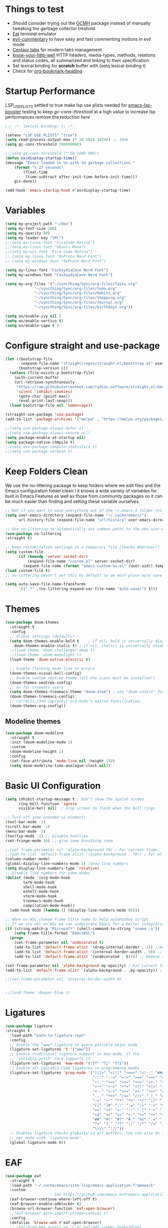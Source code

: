 #+title Ox Emacs Configuration
#+STARTUP: overview
#+PROPERTY: header-args:emacs-lisp :tangle ./init.el :lexical t :auto-tangle t

* Things to test
- Should consider trying out the [[https://github.com/emacsmirror/gcmh][GCMH]] package instead of manually tweaking the garbage collector treshold 
- [[https://codeberg.org/akib/emacs-eat][Eat]] terminal emulator 
- [[https://github.com/linktohack/evil-commentary][evil-commentary]] to have easy and fast commenting motions in evil mode
- [[https://github.com/ema2159/centaur-tabs][Centaur tabs]] for modern tabs management
- [[https://github.com/for-GET/know-your-http-well][know-your-http-well]] HTTP headers, media-types, methods, relations and status codes, all summarized and linking to their specification. 
- Set lexical binding for *scratch* buffer with (setq lexical-binding t)
- Check for [[https://github.com/alphapapa/org-bookmark-heading][org-bookmark-heading]]
* Startup Performance

[[(setenv "LSP_USE_PLISTS" "true"][LSP_USE_PLISTS]] settled to true make lsp use plists needed for [[https://github.com/blahgeek/emacs-lsp-booster][emacs-lsp-booster]]
testing to keep [[(setq gc-cons-threshold 200000000][gc-cons-threshold]] at a high value to increase lsp performances remove the reduction [[(setq gc-cons-threshold (* 2 1000 000][here]]

#+begin_src emacs-lisp
;;; -*- lexical-binding: t; -*-

(setenv "LSP_USE_PLISTS" "true")
(setq read-process-output-max (* 10 1024 1024)) ;; 10mb
(setq gc-cons-threshold 200000000)

;;(setq gc-cons-threshold (* 50 1000 000))
(defun ox/display-startup-time()
(message "Emacs loaded in %s with %d garbage collections."
    (format "%.2f seconds"
	    (float-time
	     (time-subtract after-init-time before-init-time)))
    gcs-done))

(add-hook 'emacs-startup-hook #'ox/display-startup-time)
#+end_src
* Variables
#+begin_src emacs-lisp
(setq my-project-path "~/dev")
(setq my-font-size 200)
(setq my-opacity 90)
(setq my-leader-key "SPC")
;;(setq my-linux-font "FiraCode Retina")
;;(setq my-linux-font "Ubuntu Mono")
;;(setq my-wsl-font "Fira Code Retina")
;; (setq my-linux-font "0xProto Nerd Font")
;; (setq my-windows-font "0xProto Nerd Font")

(setq my-linux-font "CaskaydiaCove Nerd Font")
(setq my-windows-font "CaskaydiaCove Nerd Font")

(setq my-org-files '("~/syncthing/Sync/org-files/Tasks.org"
			 "~/syncthing/Sync/org-files/todo.org"
			 "~/syncthing/Sync/org-files/Habits.org"
			 "~/syncthing/Sync/org-files/Shopping.org"
			 "~/syncthing/Sync/org-files/Journal.org"
			 "~/syncthing/Sync/org-files/birthdays.org"))

(setq ox/enable-ivy nil )
(setq ox/enable-vertico t)
(setq ox/enable-cape t )
#+end_src

* Configure straight and use-package

#+begin_src emacs-lisp
(let ((bootstrap-file
       (expand-file-name "straight/repos/straight.el/bootstrap.el" user-emacs-directory))
      (bootstrap-version 6))
  (unless (file-exists-p bootstrap-file)
    (with-current-buffer
	(url-retrieve-synchronously
	 "https://raw.githubusercontent.com/radian-software/straight.el/develop/install.el"
	 'silent 'inhibit-cookies)
      (goto-char (point-max))
      (eval-print-last-sexp)))
  (load bootstrap-file nil 'nomessage))

(straight-use-package 'use-package)
(add-to-list 'package-archives '("melpa" . "https://melpa.org/packages/") t)

;;(setq use-package-always-defer t)
;;(setq use-package-always-ensure nil)
(setq package-enable-at-startup nil)
(setq package-native-compile t)
;;(setq use-package-compute-statistics t)
;;(setq use-package-verbose t)
#+end_src

* Keep Folders Clean

We use the no-littering package to keep folders where we edit files and the Emacs configuration folder clean ! it knows a wide variety of variables for built in Emacs Features as well as those from community packages so it can be much easier than finding and setting these variable ourselves.

#+begin_src emacs-lisp
;; Not if you want to move everything out of the ~/.emacs.d folder reliabily, set `user-emacs-directory` before loading the no-littering!
(setq user-emacs-directory (expand-file-name "~/.cache/emacs/")
      url-history-file (expand-file-name "url/history" user-emacs-directory))

;; Use no-littering to automatically set common paths to the new user-emacs-directory
(use-package no-littering
:straight t)

;; Keep customization settings in a temporary file (thanks Ambrevar!)
(setq custom-file
      (if (boundp 'server-socket-dir)
          (expand-file-name "custom.el" server-socket-dir)
        (expand-file-name (format "emacs-custom-%s.el" (user-uid)) temporary-file-directory)))
(load custom-file t)
;; no-littering doesn't set this by default so we must place auto save files in the same path as it uses for sessions

(setq auto-save-file-name-transforms
      `((".*" ,(no-littering-expand-var-file-name "auto-save/") t)))
#+end_src
* Themes
#+begin_src emacs-lisp
  (use-package doom-themes
    :straight t
    :config
    ;; Global settings (defaults)
    (setq doom-themes-enable-bold t    ; if nil, bold is universally disabled
	  doom-themes-enable-italic t) ; if nil, italics is universally disabled
    ;;(load-theme 'doom-challenger-deep t)
    ;;(load-theme 'doom-moonlight t)
    (load-theme 'doom-outrun-electric t)

    ;; Enable flashing mode-line on errors
    (doom-themes-visual-bell-config)
    ;; Enable custom neotree theme (all-the-icons must be installed!)
    (doom-themes-neotree-config)
    ;; or for treemacs users
    (setq doom-themes-treemacs-theme "doom-atom") ; use "doom-colors" for less minimal icon theme
    (doom-themes-treemacs-config)
    ;; Corrects (and improves) org-mode's native fontification.
    (doom-themes-org-config))
#+end_src

** Modeline themes
#+begin_src emacs-lisp
(use-package doom-modeline
  :straight t
  :init (doom-modeline-mode 1)
  :custom
  (doom-modeline-height 1)
  :config
  (set-face-attribute 'mode-line nil :height 150)
  (setq doom-modeline-time-analogue-clock nil))
#+end_src

* Basic UI Configuration
#+begin_src emacs-lisp
(setq inhibit-startup-message t ; Don't show the spalsh screen
      ring-bell-function 'ignore
      visible-bell nil)  ; Stop screen to flash when the bell rings

;; Turn off some uneeded ui elements
(tool-bar-mode -1)
(scroll-bar-mode -1)
(menu-bar-mode -1)
(tooltip-mode -1) ;; Disable tooltips
(set-fringe-mode 10) ;; give some breathing room

;;(set-frame-parameter nil 'alpha-background 70) ; For current frame
;;(add-to-list 'default-frame-alist '(alpha-background . 70)) ; For all new frames henceforth
(column-number-mode)
(global-display-line-numbers-mode 1) ;Show line numbers
(setq display-line-numbers-type 'relative)
;; Disable line numbers for some modes
(dolist (mode '(org-mode-hook
		term-mode-hook
		shell-mode-hook
		eshell-mode-hook
		vterm-mode-hook
		treemacs-mode-hook
		compilation-mode-hook))
  (add-hook mode (lambda () (display-line-numbers-mode 0))))

;; When on WSL change frame title name to help autohotkey script
;; If we are not on WSL we can undecorate Emacs for a better integration with TWMs
(if (string-match-p "Microsoft" (shell-command-to-string "uname -a"))
    (setq frame-title-format "EmacsWSL")
  (progn
    (set-frame-parameter nil 'undecorated t)
    (add-to-list 'default-frame-alist '(drag-internal-border . 1)) ;;Help to drag window when no title bar
    (add-to-list 'default-frame-alist '(internal-border-width . 9)) ;; helpful to see full letters at bottom
    (add-to-list 'default-frame-alist '(undecorated . t)))) ;; Remove title bar, and every decorations

(set-frame-parameter nil 'alpha-background my-opacity) ; For current frame
(add-to-list 'default-frame-alist `(alpha-background . ,my-opacity)) ; For all new frames henceforth

;;(set-frame-parameter nil 'internal-border-width 0)


;;(load-theme 'deeper-blue t)
#+end_src

* Ligatures
#+begin_src emacs-lisp
(use-package ligature
:straight t
  :load-path "path-to-ligature-repo"
  :config
  ;; Enable the "www" ligature in every possible major mode
  (ligature-set-ligatures 't '("www"))
  ;; Enable traditional ligature support in eww-mode, if the
  ;; `variable-pitch' face supports it
  (ligature-set-ligatures 'eww-mode '("ff" "fi" "ffi"))
  ;; Enable all Cascadia Code ligatures in programming modes
  (ligature-set-ligatures 'prog-mode '("|||>" "<|||" "<==>" "<!--" "####" "~~>" "***" "||=" "||>"
                                       ":::" "::=" "=:=" "===" "==>" "=!=" "=>>" "=<<" "=/=" "!=="
                                       "!!." ">=>" ">>=" ">>>" ">>-" ">->" "->>" "-->" "---" "-<<"
                                       "<~~" "<~>" "<*>" "<||" "<|>" "<$>" "<==" "<=>" "<=<" "<->"
                                       "<--" "<-<" "<<=" "<<-" "<<<" "<+>" "</>" "###" "#_(" "..<"
                                       "..." "+++" "/==" "///" "_|_" "www" "&&" "^=" "~~" "~@" "~="
                                       "~>" "~-" "**" "*>" "*/" "||" "|}" "|]" "|=" "|>" "|-" "{|"
                                       "[|" "]#" "::" ":=" ":>" ":<" "$>" "==" "=>" "!=" "!!" ">:"
                                       ">=" ">>" ">-" "-~" "-|" "->" "--" "-<" "<~" "<*" "<|" "<:"
                                       "<$" "<=" "<>" "<-" "<<" "<+" "</" "#{" "#[" "#:" "#=" "#!"
                                       "##" "#(" "#?" "#_" "%%" ".=" ".-" ".." ".?" "+>" "++" "?:"
                                       "?=" "?." "??" ";;" "/*" "/=" "/>" "//" "__" "~~" "(*" "*)"
                                       "\\\\" "://"))
  ;; Enables ligature checks globally in all buffers. You can also do it
  ;; per mode with `ligature-mode'.
  (global-ligature-mode t))
#+end_src

* EAF
#+begin_src emacs-lisp
  (use-package eaf
    :straight t
    :load-path "~/.cache/emacs/site-lisp/emacs-application-framework"
    :custom
					  ; See https://github.com/emacs-eaf/emacs-application-framework/wiki/Customization
    (eaf-browser-continue-where-left-off t)
    (eaf-browser-enable-adblocker t)
    (browse-url-browser-function 'eaf-open-browser)
    ;;(eaf-browser-auto-import-chrome-cookies t)
    :config
    (defalias 'browse-web #'eaf-open-browser)
    ;; (eaf-bind-key scroll_up "C-n" eaf-pdf-viewer-keybinding)
    ;; (eaf-bind-key scroll_down "C-p" eaf-pdf-viewer-keybinding)
    ;; (eaf-bind-key take_photo "p" eaf-camera-keybinding)
    ;; (eaf-bind-key nil "M-q" eaf-browser-keybinding)) ;; unbind, see more in the Wiki
  ;; (setq eaf-webengine-pc-user-agent "Mozilla/5.0 (X11; Linux x86_64) AppleWebKit/537.36 (KHTML, like Gecko) Chrome/117.0.0.0 Safari/537.36")
  (setq eaf-webengine-pc-user-agent "Mozilla/5.0 (X11; Linux i686; rv:109.0) Gecko/20100101 Firefox/118.0")
    (require 'eaf-browser))
  ;;(global-unset-key (kbd "<f1>"))
  ;;(define-key eaf-mode-map (kbd "<f1>") #'eaf-send-key)


  ;;(require 'eaf-pyqterminal)
  ;;(require 'eaf-pdf-viewer)

#+end_src
* Workspaces
Using persp-mode to create different workspaces
** persp-mode
#+begin_src emacs-lisp
  (use-package persp-mode
    :straight t
    :defer t
    ;;:hook (persp-mode-hook . my-update-dynamic-persps)
    :init
    (add-hook 'window-setup-hook #'(lambda () (persp-mode 1)))
    ;;(add-hook 'persp-mode-hook 'my-update-dynamic-persps)
    :config


    (defun consult-persp-buffer ()
      "Switch to a buffer within the current perspective using consult."
      (interactive)
      (let* ((persp-buffers (mapcar #'buffer-name (persp-buffer-list-restricted)))
	     (buffer (consult--read persp-buffers
				    :prompt "Switch to buffer (current perspective): "
				    :sort t
				    :require-match t
				    :category 'buffer
				    :state (consult--buffer-state))))
	(switch-to-buffer buffer)))

    (global-set-key (kbd "C-x b") 'consult-persp-buffer)

    ;; Add vterm buffers to the current perspective when starting them
    ;; Automatically add buffers to current perspective when their major mode changes
    (setq persp-add-buffer-on-after-change-major-mode t)

    (defun my-persp-buffer-filter (buf)
      "Filter out buffers that start with an asterisk, except for vterm buffers."
      (let ((buf-name (buffer-name buf)))
	(not (or (and (string-prefix-p "*" buf-name)
		      (string-prefix-p "*vterm" buf-name))))))

    ;; Add the custom filter function
    (add-hook 'persp-common-buffer-filter-functions #'my-persp-buffer-filter)

    ;; Making harpoon maintaining a seperates set of bookmarks to each perspective
    (defun harpoon--file-name ()
      "File name for harpoon on current project."
      (let ((persp-name (if (and (boundp 'persp-mode) persp-mode)
			    (safe-persp-name (get-current-persp))
			  "none")))
	(concat harpoon-cache-file persp-name "_" (harpoon--cache-key))))

    (defun ox/find-first-vterm-in-persp ()
      "Find the first *vterminal<n>* buffer in the current perspective, in last-used order."
      (interactive)
      (let* ((all-buffers-in-emacs (buffer-list))
	     (all-buffers-in-persp (persp-buffer-list-restricted))
	     (sorted-buffers-in-persp (cl-remove-if-not (lambda (buf) (member buf all-buffers-in-persp)) all-buffers-in-emacs))
	     (first-vterm-buffer (cl-find-if (lambda (buf) (string-match-p "^\\*vterminal<[0-9]+>\\*$" (buffer-name buf))) sorted-buffers-in-persp)))
	(if first-vterm-buffer
	    first-vterm-buffer
	  nil)))

    (defun switch-to-last-persp-vterm ()
      "Switch to the last visited vterm buffer within the current perspective."
      (interactive)
      (let ((last-persp-vterm-buffer (ox/find-first-vterm-in-persp)))
	(message "vterm buffer is :%s" last-persp-vterm-buffer)
	(if last-persp-vterm-buffer
	    (switch-to-buffer last-persp-vterm-buffer)
	  (message "No last vterm buffer in this perspective to switch to.")
	  nil)))

    (global-set-key (kbd "C-c v") 'switch-to-last-persp-vterm)

    (defun switch-to-next-persp-vterm-from-last (&optional offset)
      "Switch to the next vterm buffer in the current perspective, starting from the last visited vterm buffer.
  OFFSET can be provided to skip a given number of buffers."
      (interactive "P")
      (let* ((offset (or offset 1))
	     (last-persp-vterm-buffer (ox/find-first-vterm-in-persp))
	     (all-vterm-buffers multi-vterm-buffer-list)
	     (persp-buffers (persp-buffer-list-restricted))
	     (persp-vterm-buffers (cl-intersection all-vterm-buffers persp-buffers :test 'eq))
	     (buffer-list-len (length persp-vterm-buffers))
	     (start-buffer (or last-persp-vterm-buffer (current-buffer)))
	     (my-index (cl-position start-buffer persp-vterm-buffers :test 'eq)))
	(if my-index
	    (let ((target-index (mod (+ my-index offset) buffer-list-len)))
	      (switch-to-buffer (nth target-index persp-vterm-buffers)))
	  (when persp-vterm-buffers
	    (switch-to-buffer (car persp-vterm-buffers))))))

    (defun switch-to-prev-persp-vterm-from-last (&optional offset)
      "Switch to the previous vterm buffer in the current perspective, starting from the last visited vterm buffer.
  OFFSET can be provided to skip a given number of buffers."
      (interactive "P")
      (switch-to-next-persp-vterm-from-last (- (or offset 1))))



    (global-set-key (kbd "C-}") 'switch-to-next-persp-vterm-from-last)
    (global-set-key (kbd "C-{") 'switch-to-prev-persp-vterm-from-last)



    ;; to share buffers in all perspectives
    ;;(defvar persp-shared-buffers '("*scratch*" "*Messages*" "*Backtrace*"))
    ;;(add-hook 'persp-activated-functions
    ;;#'(lambda (_)
    ;;(persp-add-buffer persp-shared-buffers)))


    (setq persp-autokill-buffer-on-remove 'kill-weak)
    (add-hook 'window-setup-hook #'(lambda () (persp-mode 1)))

    (defvar my-dynamic-persps '()
      "List of dynamic perspectives, ordered by creation.")

    (defun my-update-dynamic-persps1 ()
      "Update `my-dynamic-persps` with the current list of perspectives."
      ;;(message persp-names-cache)
      ;;(message 'persp-names-current-frame-fast-ordered)
      ;;(setq my-dynamic-persps (persp-names-current-frame-fast-ordered))
      (setq my-dynamic-persps (copy-sequence persp-names-cache))
      ;;(message "Updated my-dynamic-persps: %s" (mapconcat 'identity my-dynamic-persps ", ")))
      )

    (defun my-update-dynamic-persps ()
      "Update `my-dynamic-persps` with the current list of perspectives from `persp-names-cache`."
      (setq my-dynamic-persps (remove "none" persp-names-cache)))

    (advice-add 'persp-kill :after (lambda (&rest _) (my-update-dynamic-persps)))
    (advice-add 'persp-switch :after (lambda (&rest _) (my-update-dynamic-persps)))
    (advice-add 'persp-add-new :after (lambda (&rest _) (my-update-dynamic-persps)))

    (defun my-switch-to-persp (name)
      "Switch to the perspective with NAME and update `my-dynamic-persps`."
      (interactive "sEnter perspective name: ")
      (when name
	(persp-switch name)))

    (defun my-switch-to-persp-by-number (number)
      "Switch to a perspective based on its position in `my-dynamic-persps`."
      (interactive "nPress the number key for the perspective: ")
      (if (eq number 0)
	  (my-switch-to-persp "none")
	(let ((name (nth (1- number) (remove "none" my-dynamic-persps))))
	  (if name
	      (my-switch-to-persp name)
	    (message "No perspective at position %d" number)))))

    ;; Initialize the list of dynamic perspectives at startup
    ;;(add-hook 'after-init-hook 'my-update-dynamic-persps)
    ;;(add-hook 'persp-mode-hook 'my-update-dynamic-persps)

    ;; Keybinding to create or switch to a named perspective
    (global-set-key (kbd "C-x p n") 'my-switch-to-persp)

    ;; Keybindings for Alt+numbers
    (dotimes (i 10)  ;; Loop from 0 to 9
      (let ((key (format "M-%d" i)))
	(global-set-key (kbd key) `(lambda () (interactive) (my-switch-to-persp-by-number ,i))))))
  ;; (eval-after-load 'persp-mode
  ;;   '(my-update-dynamic-persps))
  (defvar my-persp-init-timer nil
    "Timer object for delayed initialization of my-dynamic-persps.")

  (defun my-check-persp-init ()
    "Check if perspectives other than 'none' are available in `persp-names-cache` and initialize if so."
    (when (and persp-names-cache (> (length persp-names-cache) 1))
      (my-update-dynamic-persps)
      (when my-persp-init-timer
	(cancel-timer my-persp-init-timer)
	(setq my-persp-init-timer nil))))

  (with-eval-after-load 'persp-mode
  (setq my-persp-init-timer (run-with-timer 0 1 'my-check-persp-init)))

(defvar my-last-visited-persp "none") ;; Variable holding last visited persp

(defun ox/switch-to-last-persp ()
  "Switch to the last known perspective"
  (interactive)
 (persp-switch my-last-visited-persp))

;; Hook to track last known perspective for ox/switch-to-last-persp function
(add-hook 'persp-before-switch-functions
          (lambda (new-persp old-persp)
            ;; If old-persp or new-persp is a frame, get the associated perspective
            (let* ((old-persp (if (framep old-persp)
                                  (get-frame-persp old-persp)
                                old-persp))
                   (new-persp (if (framep new-persp)
                                  (get-frame-persp new-persp)
                                new-persp))
                   (old-name (if (perspective-p old-persp)
                                 (persp-name old-persp)
                               (format "%s" old-persp)))  ;; Ensure old-persp is a string
                   (new-name (if (perspective-p new-persp)
                                 (persp-name new-persp)
                               (format "%s" new-persp)))) ;; Ensure new-persp is a string
              ;; Switch the names here to display the correct old to new perspective
              ;;(print (format "Switching from %s to %s" new-name old-name))
	      (setq my-last-visited-persp old-name))))

#+end_src

** my-switch-to-project
Search for known or opened projects and open it in it's own perspective for convenience
Since at the start of emacs the project--list variable is unset we have to populate it ourselve
with project-known-project-roots function

It can also add projects on the fly with the Add project option
#+begin_src emacs-lisp
(defun my-switch-to-project ()
  "Switch or open a project in its own perspective, with an option to add a new project."
  (interactive)
  (project-known-project-roots)
  (let* ((projects (append (mapcar #'identity (project-known-project-roots)) '("Add Project...")))
         (project (consult--read
                   projects
                   :prompt "Choose a project (or Add Project): "
                   :sort t)))
    (if (string-equal project "Add Project...")
        (setq project (read-directory-name "Select project directory: "))
          (message "Project added: %s" project))
      (my-switch-to-persp (file-name-nondirectory (directory-file-name project)))
      (project-switch-project project)))
#+end_src

* Font Configuration
#+begin_src emacs-lisp
;; Set font
(if (eq system-type 'gnu/linux)
    (set-face-attribute 'default nil :family my-linux-font :height my-font-size)
  (set-face-attribute 'default nil :family my-windows-font :height my-font-size))
;;(set-face-attribute 'default nil :font "FiraCode Nerd Font" :height 140)
#+end_src
* Basic Settings
#+begin_src emacs-lisp
(set-frame-parameter nil 'alpha-background my-opacity) ; For current frame
(add-to-list 'default-frame-alist `(alpha-background . ,my-opacity)) ; For all new frames henceforth
(setq native-comp-async-report-warnings-errors nil) ;; Remove warning of compiled package with Emacs compiled with Native flag
(setq native-comp-deferred-compilation t) ;; To compile all site-lisp on demand (repos/AUR packages, ELPA, MELPA, whatever)
 (setq native-compile-prune-cache t) ;; And to keep the eln cache clean add 
;;(load-theme 'deeper-blue t)

;; Make ESC quit prompts
;;(global-set-key (kbd "<escape>") 'keyboard-escape-quit)

(recentf-mode 1) ;; Enable the recent file mode to select with a number recent files
(setq recentf-max-menu-items 50)
(setq recentf-max-saved-items 50)
(save-place-mode 1) ;; set cursor at last location known when visiting a file
(savehist-mode 1)
(desktop-save-mode 1)
(add-to-list 'desktop-locals-to-save 'evil-markers-alist) ;; Make evil marks saved accross working sessions

(display-time-mode 1) ;;Display the time
(pixel-scroll-precision-mode 1)
(setq display-time-day-and-date 1)
(setq display-time-default-load-average nil) ;; Disable load time display

;; Nove customization variables to a separate file and load it
(setq custom-file (locate-user-emacs-file "custom-vars.el"))
(load custom-file 'noerror 'nomessage)

;; Don't pop up UI dialogs when prompting
(setq use-dialog-box nil)

;; Rever buffers when the underlying file has changed
(global-auto-revert-mode 1)

;; Revert Dired and other buffers
(setq global-auto-revert-non-file-buffers t)
;; Preserve pixel size when resizing (a must have in tiling WM to prevent useless gaps)
;; Until i find a solution to make awesome WM ignore ICCCM 
(setq frame-resize-pixelwise t)

;; Avoid constant errors on Windows about the coding system by setting the default to UTF-8.
(set-default-coding-systems 'utf-8)

;; Start automatically the daemon
(server-start)
;; Mode to log commands use clm/open-command-log-buffer to see them
(use-package command-log-mode
:straight t
:commands command-log-mode)
;; install all the icons
(use-package all-the-icons
:straight t)

;; make unique colors for each parentheses pair to see better delimitation
(use-package rainbow-delimiters
  :straight t
  :hook (prog-mode . rainbow-delimiters-mode))
#+end_src

* General.el Configuration
#+begin_src emacs-lisp
;; Go to end of line and eval last sexp
(defun ox/eval()
  (interactive)
  (end-of-line)
  (eval-last-sexp nil))

(defun ox/compile (ox/command)
  (interactive "sCommand: ")
  ;;(setq-local buffer-save-without-query nil)
  (save-buffer)
  (compile (format "%s" ox/command))
;;(switch-to-buffer "*compilation*")
)

(defun ox/recompile()
(interactive)
(save-buffer)
(ignore-errors (kill-compilation)) ;; interrupt old compilation
(recompile)
;;(switch-to-buffer "*compilation*")
)


;; Better keybinding management 
(use-package general
  :straight t
  :after which-key
  :config
  (general-define-key
   "C-c C-v" 'compile-and-execute-c-code
   "C-c m" 'compile-or-recompile
   "C-c C-b" 'switch-to-previous-buffer
   "M-o" 'multi-vterm-dedicated-toggle
   "<escape>" 'keyboard-escape-quit)	; Make escape key quit prompts
;;(defconst my-leader "C-SPC")
  ;; Creating a leader key
  (defconst my-global-leader "C-SPC")
  (defconst my-leader "SPC")
  (general-create-definer ox/leader-keys
    :keymaps '(normal insert visual emacs)
    ;;:keymaps '(normal)
    :prefix my-leader
    :global-prefix my-global-leader)
  (ox/leader-keys
    "r" '(restart-emacs :which-key "restart")
    "b" '(frog-jump-buffer :which-key "frog-jump-buffer")

    ";" '(comment-or-uncomment-region :which-key "comment or uncomment region")
    "\\" '(ox/eval :which-key "eval-last-sexp")

    "ff" '(find-file :which-key "find-file")
    "fh" '((lambda () (interactive) (find-file "~/.emacs.d/Emacs.org")) :which-key "Open Emacs.org")
    "fd" '(ox/ledeb-dired :which-key "dired-ledeb")
    "fp" '(consult-project-buffer :which-key "consult-project-buffer")
    "fe" '(consult-find :which-key "consult-find")
    "fg" '(consult-grep :which-key "consult-grep")
    "fa" '(consult-org-agenda :which-key "consult-org-agenda")
    "fr" '(consult-recent-file :which-key "Consult recent files")
    "fs" '(ox/sudo-find-file :which-key "Open files as sudo")
    "ft" '(treemacs-select-window :which-key "Open treemacs")
    "fc" '(consult-dir :which-key "consult-dir")

    "p" '(:ignore t :which-key "projects")
    "pp" '(my-switch-to-project :which-key "Open/switch project in persp")

    "c" '(:ignore t :which-key "compiling")
    "cc" '(compile :which-key "compile")
    "cd" '(ox/compile :which-key "ox/compile")
    "cr" '(ox/recompile :which-key "ox/recompile")))
#+end_src
* Navigation Enhancement
A side note you can change between both stack by changing ox/enable-ivy ox/enable-vertico between nil and t to change what's is gonna be tangle in the init.el file
** Which-key
#+begin_src emacs-lisp
(use-package which-key
   :straight t
   :after evil
  ;;:defer 0
  ;;:init (which-key-mode)
  :diminish which-key-mode
  :config
  (which-key-mode)
  (setq which-key-idle-delay 0.3))
#+end_src

** Ivy/counsel/swiper/company
#+begin_src emacs-lisp :tangle (if  ox/enable-ivy "./init.el" "no")
(use-package ivy
  :straight t
  :diminish
  :bind (("C-s" . swiper)
	 :map ivy-minibuffer-map
	 ("TAB" . ivy-alt-done)
	 ("C-l" . ivy-alt-done)
	 ("C-j" . ivy-next-line)
	 ("C-k" . ivy-previous-line)
	 :map ivy-switch-buffer-map
	 ("C-k" . ivy-previous-line)
	 ("C-l" . ivy-done)
	 ("C-d" . ivy-switch-buffer-kill)
	 :map ivy-reverse-i-search-map
	 ("C-k" . ivy-previous-line)
	 ("C-d" . ivy-reverse-i-search-kill))
  :config
  (ivy-mode 1)
  (setq ivy-use-virtual-buffers t)
  (setq ivy-count-format "(%d/%d) "))



(use-package prescient
  :straight t
  :after counsel
  :config
  (prescient-persist-mode 1))

(use-package ivy-prescient
  :straight t
  :after prescient
  :config
  (ivy-prescient-mode 1))

(use-package all-the-icons-ivy-rich
  :straight t
  :after ivy
  :ensure t
  :init (all-the-icons-ivy-rich-mode 1))
(use-package ivy-rich
  :straight t
  :after ivy
  :init
  (ivy-rich-mode 1))

(use-package lsp-ivy
  :straight t
  :after lsp-mode ivy)
;; To allow M-x to be sorted from most recent used 
(use-package smex
  :disabled
  :straight t
  :after ivy
  :config
  (smex-initialize))

(use-package counsel
  :straight t
  :after which-key
  :bind (("M-x" . counsel-M-x)
	 ("C-x b" . counsel-switch-buffer)
	 ("C-x C-f" . counsel-find-file)
	 ("C-M-J" . counsel-load-theme)
	 ("C-s" . counsel-grep-or-swiper)
	 ([remap describe-function] . counsel-describe-function)
	 ([remap describe-command] . helpful-command)
	 ([remap describe-variable] . counsel-describe-variable)
	 ([remap describe-key] . helpful-key)
	 :map minibuffer-local-map
	 ("C-r" . 'counsel-minibuffer-history))
  :custom
  (counsel-describe-function-function #'helpful-callable)
  (counsel-describe-variable-function #'helpful-variable)
  :config
  (ox/leader-keys
    "t" '(:ignore t :which-key "toggles")
    "tt" '(counsel-load-theme :which-key "Load themes"))
  (setq ivy-initial-inputs-alist nil)) ;; Don't start searches with ^
(use-package counsel-projectile
  :straight t
  :after projectile
  :config (counsel-projectile-mode))

(use-package company
  :straight t
  :after lsp-mode
  :hook ((prog-mode . company-mode)
         (lisp-interaction-mode . company-mode))
  :bind (:map company-active-map
	      ("<tab" . company-complete-selection))
  (:map lsp-mode-map
	("<tab>" . company-indent-or-complete-common))
  :custom
  (company-minimum-prefix-length 1)
  (company-idle-delay 0.0))

(use-package company-box
  :straight t
  :hook (company-mode . company-box-mode))

(use-package yasnippet
  :straight t
  :hook (prog-mode . yas-minor-mode)
  :config
  (yas-reload-all))

(use-package yasnippet-snippets
  :straight t
  :after yasnippet)
#+end_src

** Vertico/consult/orderless/marginalia/embark/corfu

As of temporary situation waiting for the [[https://github.com/AndreaCrotti/yasnippet-snippets/pull/504][PR]] to yasnippet-snippets [[:straight '(yasnippet-snippets :host github][I am using my fork]]

Using a [[(defun my-org-mode-remove-pcomplete (][hook]]  to remove pcomplete-completions-at-point from org-mode because it triggers lsp-completions which I does not want in org files.

#+begin_src emacs-lisp :tangle (if  ox/enable-vertico "./init.el" "no")
(defun ox/minibuffer-backward-kill (arg)
  "When minibuffer is completing a file name delete up to parent
folder, otherwise delete a word"
  (interactive "p")
  (if minibuffer-completing-file-name
      ;; Borrowed from https://github.com/raxod502/selectrum/issues/498#issuecomment-803283608
      (if (string-match-p "/." (minibuffer-contents))
	  (zap-up-to-char (- arg) ?/)
	(delete-minibuffer-contents))
    (backward-kill-word arg)))

(defun my-vertico-alt-done ()
  "Mimic the behavior of `ivy-alt-done' in Vertico."
  (interactive)
  (if-let ((file (vertico--candidate)))
      (if (file-directory-p file)
	  (vertico-insert)
	(vertico-exit))
    (vertico-exit-input)))


(use-package vertico
  :straight '(vertico :host github
		      :repo "minad/vertico"
		      :branch "main")
  :bind (:map vertico-map
	      ;; ("C-j" . vertico-next)
	      ;; ("C-k" . vertico-previous)
					;("C-f" . vertico-exit)
	      ("C-f" . vertico-exit-input)
	      ;;("C-f" . my-vertico-alt-done)
	      ("TAB" . my-vertico-alt-done)
	      ("?" . minibuffer-completion-help)
	      ("RET" . minibuffer-force-complete-and-exit)
	      ;;("M-TAB" . minibuffer-complete)
	      ("M-TAB" . vertico-exit-input)
	      :map minibuffer-local-map
	      ;;("M-h" . ox/minibuffer-backward-kill)
	      ("M-h" . vertico-directory-up)
	      )
  :custom
  (vertico-cycle t)
  :custom-face
  (vertico-current ((t (:background "#3a3f5a"))))
  :init
  (savehist-mode)
  (vertico-mode))

(use-package yasnippet
  :straight t
  :hook ((prog-mode html-mode) . yas-minor-mode)
  :config
  (yas-reload-all))

(use-package yasnippet-snippets
    :straight '(yasnippet-snippets :host github
		       ;;:local-repo "/home/oxhart/builds/ranger.el/"
		       :repo "S0mbr3/yasnippet-snippets"
		       :branch "js/ts-treesitter")
  :after yasnippet)


(use-package corfu
  ;; :straight '(corfu :host github
  ;; 		    :repo "minad/corfu")
  :straight (corfu :files (:defaults "extensions/*")
		   :includes (corfu-info corfu-history))

  :bind (:map corfu-map
	      ("C-j" . corfu-next)
	      ("C-k" . corfu-previous)
	      ("C-f" . corfu-insert)
	      ("C-e" . corfu-quit)
	      ("M-p" . corfu-popupinfo-scroll-up)
	      ("M-n" . corfu-popupinfo-scroll-down))
  :custom
  (corfu-auto t)
  (corfu-cycle t)
  (corfu-auto-delay 0.0)
  ;;(corfu-auto-delay 0)
  (corfu-auto-prefix 1)
  :config
  (general-define-key
   :states 'insert
   "C-e" 'corfu-quit)

  :init
  (global-corfu-mode)
  (corfu-popupinfo-mode))


(use-package cape
  :straight t
  :after corfu
  :hook ((lsp-after-initialize  prog-mode org-mode text-mode makefile-mode) . +cape-capf-hook)
  :init
  (defun +cape-capf-hook()
    (if (or (derived-mode-p 'lisp-interaction-mode)
            (derived-mode-p 'emacs-lisp-mode)
	    (derived-mode-p 'org-mode)
	    (derived-mode-p 'text-mode)
	    (derived-mode-p 'makefile-mode))
	(progn
	  (setq completion-at-point-functions
      (list (cape-capf-super #'codeium-completion-at-point #'yasnippet-capf #'cape-dabbrev)))
	  (add-to-list 'completion-at-point-functions #'cape-file))
      (progn
	(add-to-list 'completion-at-point-functions
                     (cape-capf-super #'codeium-completion-at-point  #'yasnippet-capf #'lsp-completion-at-point #'cape-dabbrev))
        (add-to-list 'completion-at-point-functions #'cape-file))))
  ;; Disable lsp-completion-mode from being automatically enabled
(with-eval-after-load 'lsp-mode
  (add-hook 'lsp-configure-hook 'lsp-completion--disable)))

(use-package yasnippet-capf
  :straight '(yasnippet-capf :host github
			     :repo "elken/yasnippet-capf")
  :after cape yasnippet)



(use-package orderless
  :straight t
  :init
  (setq completion-styles '(orderless basic)
	;;completion-category-defaults nil
	completion-category-overrides '((file (styles . (partial-completion)))))
  :config
  (setq orderless-matching-styles '(orderless-flex)))

(defun ox/get-project-root ()
  (when (fboundp 'projectile-project-root)
    (projectile-project-root)))

(use-package consult
  :straight t
  :after which-key
  :demand t
  :bind (("C-s" . consult-line)
	 ("C-M-l" . consult-imenu)
	 ("C-M-j" . persp-switch-to-buffer)
	 ([remap describe-key]      . helpful-key)
	 ([remap describe-command]  . helpful-command)
	 ([remap describe-variable] . helpful-variable)
	 ([remap describe-function] . helpful-callable)
	 :map minibuffer-local-map
	 ("C-r" . consult-history))
  :custom
  (consult-project-root-function #'ox/get-project-root)
  (completion-in-region-function #'consult-completion-in-region)
  :config
  ;; Customizing the find command to exclude git and node_modules folders
  (setq consult-find-args "find . -not ( -path */.git -path */node_modules -prune )")
  (evil-define-key '(normal insert visual) eshell-mode-map (kbd "C-r") 'counsel-esh-history)
  ;; Add preview to consult-find
  (consult-customize consult-find :state (consult--file-preview))
  (ox/leader-keys
    "t" '(:ignore t :which-key "toggles")
    "tt" '(consult-theme :which-key "Load themes"))
  (consult-preview-at-point-mode))

(use-package consult-lsp
  :straight t
  :after (lsp-mode consult))

;; A z like for consult
(use-package consult-dir
  :straight t
  :bind (("C-x C-d" . consult-dir)))
;; Force minibuffer to recognize the new bindings
(add-hook 'minibuffer-setup-hook
          (lambda ()
            (define-key (current-local-map) (kbd "C-x C-j") 'consult-dir-jump-file)
            (define-key (current-local-map) (kbd "C-x C-d") 'consult-dir)))

;; An fzf like for consult (prefer to use consult-find/grep for the moment wait and see)
(use-package affe
  :straight t
  :config
  ;; Manual preview key for `affe-grep'
  (consult-customize affe-grep :preview-key "M-.")
  ;; add preview to and affe-find
  (consult-customize affe-find :state (consult--file-preview)))

;; The default regular expression transformation of Consult is limited. It is recommended to configure Orderless as affe-regexp-compiler in Consult.
(defun affe-orderless-regexp-compiler (input _type _ignorecase)
  (setq input (cdr (orderless-compile input)))
  (cons input (apply-partially #'orderless--highlight input t)))
(setq affe-regexp-compiler #'affe-orderless-regexp-compiler)

(use-package all-the-icons-completion
  :straight t
  :hook (marginalia-mode . all-the-icons-completion-marginalia-setup)
  :config
  ;;(all-the-icons-completion-mode)
  )

(use-package marginalia
  :after vertico
  :straight t
  :custom
  (marginalia-annotators '(marginalia-annotators-heavy marginalia-annotators-light nil))
  :init
  (marginalia-mode))



(use-package embark
  :straight t
  :bind (("C-S-a" . embark-act)
	 :map minibuffer-local-map
	 ("C-d" . embark-act))
  :config

  ;; Show Embark actions via which-key
  (setq embark-action-indicator
	(lambda (map)
	  (which-key--show-keymap "Embark" map nil nil 'no-paging)
	  #'which-key--hide-popup-ignore-command)
	embark-become-indicator embark-action-indicator))

(use-package embark-consult
  :straight '(embark-consult :host github
			     :repo "oantolin/embark"
			     :files ("embark-consult.el"))
  :after (embark consult)
  :demand t
  :hook
  (embark-collect-mode . embark-consult-preview-minor-mode))

#+end_src

#+begin_src emacs-lisp
(use-package wgrep
  :straight t) ;; edit grep searches

(use-package harpoon
  :straight t
  :after (general which-key)
  :config
  (ox/leader-keys
    "0" '(harpoon-add-file :whick-key "Add file to Harpoon")
    "1" '(harpoon-go-to-1 :which-key "harpoon file 1")
    "2" '(harpoon-go-to-2 :which-key "harpoon file 2")
    "3" '(harpoon-go-to-3 :which-key "harpoon file 3")
    "4" '(harpoon-go-to-4 :which-key "harpoon file 4")
    "5" '(harpoon-go-to-5 :which-key "harpoon file 5")
    "6" '(harpoon-go-to-6 :which-key "harpoon file 6")
    "7" '(harpoon-go-to-7 :which-key "harpoon file 7")
    "8" '(harpoon-go-to-8 :which-key "harpoon file 8")
    "9" '(harpoon-go-to-9 :which-key "harpoon file 9")))

(use-package hydra
  :straight t
  :after (general which-key)
  :defer t
  :config
  (defhydra hydra-text-scale (:timeout 4)
    "scale text"
    ("j" text-scale-increase "in")
    ("k" text-scale-decrease "out")
    ("f" nil "finished" :exit t))
    (defhydra hydra-split-size (:timeout 4)
    "change splits size"
    ("h" evil-window-decrease-width "decrease-width")
    ("j" evil-window-decrease-height "decrease-height")
    ("l" evil-window-increase-width "increase-width")
    ("k" evil-window-increase-height "increase-width")
    ("f" nil "finished" :exit t))
  (ox/leader-keys
    "h" '(:ignore t :which-key "hydra")
    "hs" '(hydra-text-scale/body :which-key "scale text")
    "hb" '(hydra-split-size/body :which-key "split sizes")
    "hh" '(harpoon-quick-menu-hydra :which-key "harpoon-quick-menu-hyra")
    "hf" '(coc-dc-menu :which-key "coc-damage-calculator")))

(defun kill-current-buffer-without-confirm ()
  "Kill the current buffer without confirmation."
  (interactive)
  (let (kill-buffer-query-functions) ; Disable confirmation
    (kill-buffer (current-buffer))))

(defun switch-to-previous-buffer ()
  (interactive)
  (switch-to-buffer (other-buffer (current-buffer) 1)))
#+end_src

* Formatting
Apheleia is an Emacs package which solves both of these problems comprehensively for all languages, allowing you to say goodbye to language-specific packages such as Blacken and prettier-js.

To help keeping in the 80 character long for elisp we wrap the code using auto-fill-mode in a hook.
#+begin_src emacs-lisp
;;; APHELEIA
;; auto-format different source code files extremely intelligently
;; https://github.com/radian-software/apheleia
(use-package apheleia
  :straight t
  :diminish ""
  :hook
  ((emacs-lisp-mode . (lambda () (set-fill-column 80)))
   (emacs-lisp-mode . auto-fill-mode))
  :defines
  apheleia-formatters
  apheleia-mode-alist
  :functions
  apheleia-global-mode
  :config
  (setf (alist-get 'prettier-json apheleia-formatters)
        '("prettier" "--stdin-filepath" filepath))
  (add-to-list 'apheleia-mode-alist '(emacs-lisp-mode . lisp-indent))
  (apheleia-global-mode +1))
#+end_src
* Linters
#+begin_src emacs-lisp
(use-package lsp-eslint
  :demand 
  :after lsp-mode)
#+end_src
* Searching
#+begin_src emacs-lisp
(use-package rg
  :straight t
  :config
  ;;(rg-enable-default-bindings)
  (rg-enable-menu)
  )
#+end_src
* Files
#+begin_src emacs-lisp
(defun ox/sudo-find-file (file)
  "Open FILE as root."
  (interactive
   (list (read-file-name "Open as root: ")))
  (find-file (if (file-writable-p file)
                 file
               (concat "/sudo:root@localhost:" file))))
#+end_src
* Help mode enhancement

#+begin_src emacs-lisp
;; Better help view and features
(use-package helpful
  :straight t
  :commands (helpful-callable helpful-variable helpful-command helpful-key))
#+end_src

* Terminals
** Term
#+begin_src emacs-lisp
(use-package term
  :straight t
  :defer 0
  :config
  (setq explicit-shell-file-name "zsh"))
;;(setq term-prompt-regexp "^[^#$%>\n]*[#$%>] *"))
#+end_src
** vterm
#+begin_src emacs-lisp
(use-package vterm
  :straight t
  :defer 0
  :after (general which-key)
  :config
;; Remove mappings of alt+numbers from vterm
(dolist (key '("M-1" "M-2" "M-3" "M-4" "M-5" "M-6" "M-7" "M-8" "M-9" "M-0"))
    (define-key vterm-mode-map (kbd key) nil))
;; switch to last buffer in every mode with C-6
(evil-define-key '(visual insert normal) vterm-mode-map (kbd "C-6") 'evil-switch-to-windows-last-buffer)
;; (evil-define-key '(visual insert normal) vterm-mode-map (kbd "C-{") 'multi-vterm-prev)
;; (evil-define-key '(visual insert normal) vterm-mode-map (kbd "C-}") 'multi-vterm-next)

  (setq vterm-max-scrollback 10000)
  (setq term-prompt-regexp "^[^❯\n]*[❯] *"))
;;(setq term-prompt-regexp "^[^❯\n]*[.*❯] .*"))
  ;;(setq term-prompt-regexp "^[^❯\n]*[❯] *"))
;;(setq term-prompt-regexp "^[^#$%>\n]*[#$%>] *"))
;; :hook (vterm-mode . (lambda ()
;; 			(evil-emacs-state))))
(use-package multi-vterm
  :straight t
  :after vterm
  ;; :after vterm
  ;; :hook (vterm-mode . (lambda ()
  ;; 			(evil-emacs-state))))
  :config
  (ox/leader-keys
    "s" '(:ignore t :which-key "shells")
    "sv" '(multi-vterm :which-key "new multi-vterm buffer")
    "so" '(multi-vterm-dedicated-toggle :which-key "toggle multi-vterm")
    "sp" '(multi-vterm-prev :which-key "multi-vterm prev")
    "sn" '(multi-vterm-next :which-key "multi-vterm next")
    "sd" '(ox/ledeb-vterm :which-key "vterm ledeb")
    "se" '(eshell :whick-key "eshell"))
  (setq multi-vterm-dedicated-window-height-percent 40))
;; (add-hook 'vterm-mode-hook
;;           (lambda ()
;;             (set (make-local-variable 'buffer-face-mode-face) "Ubuntu Mono")
;;                  (buffer-face-mode t)))
#+end_src

** term
#+begin_src emacs-lisp
(if (eq system-type 'gnu/linux)
	(setq explicit-shell-file-name "zsh")
    (setq explicit-shell-file-name "powershell.exe")
    (setq explicit-powershel.exe-args'()))
#+end_src

** Eshell
#+begin_src emacs-lisp
(use-package eshell-git-prompt
  :straight t
  :after eshell)

(defun ox/configure-eshell ()
  ;; Save command history when commands are entered
  (add-hook 'eshell-pre-command-hook 'eshell-save-some-history)

  ;; Truncate buffer for performance
  (add-to-list 'eshell-output-filter-functions 'eshell-truncate-buffer)

  ;; Bind some useful keys for evil-mode
  (evil-define-key '(normal insert visual) eshell-mode-map (kbd "<home>") 'eshell-bol)

  (setq eshell-history-size 10000
	eshell-buffer-maximun-lines 10000
	eshell-hist-ignoredups t
	eshell-scroll-to-bottom-on-input t))

(use-package eshell
  :straight t
  :hook (eshell-first-time-mode . ox/configure-eshell)
  :config
  (eshell-git-prompt-use-theme 'multiline)

  (with-eval-after-load 'esh-opt
    (setq eshell-destroy-buffer-when-process-dies t)
    (setq eshell-visual-commands '("htop" "zsh" "vim"))))
#+end_src

* My-switch-to-persp-vterm-by-number
Creating a function to target a specific vterm buffer inside a specific perspective.
It first parse every buffer in the perspective seeking for vterm buffers only in the good order.
Then it switch to the vterm buffer by it's number.

the loop bind keys to this function.
The current-i variable is a workaround to prevent elisp dynamical scope in the lambda to only catch the i reference and having the correct number to bind by taking the good i value at each iteration of the loop.

As none have every buffers we just switch to the vterm buffer by it's number.
#+begin_src emacs-lisp
(defun my-switch-to-persp-vterm-by-number (number)
  "Target a vterm buffer in persp by NUMBER."
  (interactive "nPress the number key for the persp-vterm: ")
  (let* ((index 0)
	 (number (1- number))
	 (all-buffers-in-persp (reverse (persp-buffer-list-restricted)))
	 (persp-vterm-buffers (cl-remove-if-not (lambda (buf) (string-match-p "^\\*vterminal<[0-9]+>\\*$" (buffer-name buf))) all-buffers-in-persp)))
    (if persp-vterm-buffers
	(if (get-current-persp)
	    (progn
	      (while (< index number)
		(setq index (+ 1 index)))
	      (if (setq vterm-persp-p (elt persp-vterm-buffers index))
		  (switch-to-buffer vterm-persp-p)))
	  (switch-to-buffer (format "*vterminal<%d>*" (1+ number))))
      (message "No vterm buffer in the perspective")
      )
    ))

(let ((i 1))
(while (< i 10)  ;; Loop from 0 to 9
  (let* ((current-i i)
	 (key (format "C-c t %d" i))
	 (command-name (intern (format "my-persp-vterm-%d" i))))
     (defalias command-name
       (lambda()
		       (interactive)
		       (my-switch-to-persp-vterm-by-number current-i)))
     (keymap-global-set key command-name))
  (setq i (+ i 1))))
#+end_src
* Evil Mode

Adding [[(define-key evil-motion-state-map (kbd "\\"][\]] as a secondary leader map instead of evil-execute-in-emacs-state

#+begin_src emacs-lisp
;; Dependencies for evil mode undo features
;; (use-package undo-tree
;;   :straight t
;; :init (global-undo-tree-mode)

;; :config
;; ;; Enable undo-tree mode

;; ;; Enable undo history saving
;; (setq undo-tree-auto-save-history t)

;; ;; Set the directory where undo histories will be saved
;; (setq undo-tree-history-directory-alist '(("." . "~/.cache/emacs/undo-history"))))

(use-package undo-fu
  :straight t)
(use-package undo-fu-session
  :straight t
  :init (undo-fu-session-global-mode)
  )
;; For evil g; g, motions and last-change-register "."
(use-package goto-chg
  :straight t)

;;hook to start modes without evil mode
(defun ox/evil-hook ()
  (message "ox/evil-hook was called") ; add this line
  ;; Unbind RET key so emacs can use it instead of evil useful to make
  ;; org-return-follows-link working in evil-mode
  (define-key evil-motion-state-map (kbd "RET") nil) 

  (dolist (mode '(Custom-mode
		    eshell-mode
		    git-rebase-mode
		    erc-mode
		    circe-server-mode
		    circe-chat-mode
		    circe-query-mode
		    sauron-mode
		    vterm-mode
		    term-mode
		    ))
    (add-to-list 'evil-emacs-state-modes mode)))
;;(evil-set-initial-state mode 'emacs)))
(use-package evil
  ;;:straight t
  :straight '(evil :host github
		       :repo "emacs-evil/evil"
		       :branch "master")

  :init
  (setq evil-want-integration t)
  (setq evil-want-keybinding nil)
  (setq evil-want-C-u-scroll t)
  (setq evil-undo-system 'undo-fu)
  :hook (evil-mode . ox/evil-hook)
  :config
  (evil-set-undo-system 'undo-redo)
  (define-key evil-insert-state-map (kbd "C-g") 'evil-normal-state)
  (define-key evil-insert-state-map (kbd "C-h") 'evil-delete-backward-char-and-join)
  ;; Use visual line motions even outside of visual-line-mode buffers
  (evil-global-set-key 'motion "j" 'evil-next-visual-line)
  (evil-global-set-key 'motion "k" 'evil-previous-visual-line)

  (evil-set-initial-state 'message-buffer-mode 'normal)
  ;;(evil-set-initial-state 'vterm-mode 'emacs)
  (evil-set-initial-state 'dashboard-mode 'normal)

(defun print-evil-state ()
  "Print the value of evil-emacs-state-modes."
  (interactive)
  (prin1 evil-emacs-state-modes))
(ox/leader-keys
"e" '(:ignore t :which-key "Evil")
"eu" '(evil-collection-unimpaired-move-text-up :which-key "Evil")
  "ep" '(print-evil-state :which-key "print evil state")
"ed" '(evil-collection-unimpaired-move-text-down :which-key "Evil"))
(defhydra hydra-move-text (:timeout 4)
  "scale text"
  ("j" evil-collection-unimpaired-move-text-up "Move up")
  ("k" evil-collection-unimpaired-move-text-down "Move down")
  ("f" nil "finished" :exit t))
(ox/leader-keys
  "h" '(:ignore t :which-key "hydra")
  "hm" '(hydra-move-text/body :which-key "Move text")))

(evil-mode 1)

(use-package evil-collection
  :straight t
  :after evil
  :config
  (evil-collection-init))

(use-package evil-numbers
  :straight t
  :after evil
  :config
  (general-define-key
   :states 'visual
   "g C-a" 'evil-numbers/inc-at-pt-incremental
   "g C-x" 'evil-numbers/dec-at-pt-incremental)
  (ox/leader-keys
    "i" '(:ignore t :which-key "increment")
    "ia" '(evil-numbers/inc-at-pt :which-key "Imcrement")
    "ix" '(evil-numbers/dec-at-pt :which-key "Decrement")))

(use-package evil-mc
    :straight t
    :config
    (global-evil-mc-mode  1)

    (defun evil--mc-make-cursor-at-col (_startcol endcol orig-line)
      (move-to-column endcol)
      (unless (= (line-number-at-pos) orig-line)
        (evil-mc-make-cursor-here))
      )
    ;;; During visual selection point has +1 value
    (defun my-evil-mc-make-vertical-cursors (beg end)
      (interactive (list (region-beginning) (- (region-end) 1)))
      (evil-exit-visual-state)
      (evil-mc-pause-cursors)
      ;;; Because `evil-mc-resume-cursors` produces a cursor,
      ;;; we have to skip a current line here to avoid having +1 cursor
      (apply-on-rectangle #'evil--mc-make-cursor-at-col
                          beg end (line-number-at-pos))
      (evil-mc-resume-cursors)
      ;;; Because `evil-mc-resume-cursors` produces a cursor, we need to place it on on the
      ;;; same column as the others
      (move-to-column (evil-mc-column-number end))
      )

 (defun evil-mc-make-vertical-cursors (beg end)
      (interactive (list (region-beginning) (region-end)))
      (evil-mc-pause-cursors)
      (apply-on-rectangle #'evil--mc-make-cursor-at-col
                          beg end (line-number-at-pos (point)))
      (evil-mc-resume-cursors)
      (evil-normal-state)
      (move-to-column (evil-mc-column-number (if (> end beg)
                                                 beg
                                               end)))))

;; Create a new keymap for the backslash leader
(define-prefix-command 'my-evil-leader-map)
(define-key evil-motion-state-map (kbd "\\") 'my-evil-leader-map)

;; Bind commands under the new leader key
(define-key my-evil-leader-map (kbd "w") 'evil-write)   ;; Save
(define-key my-evil-leader-map (kbd "b") 'evil-delete-buffer)  ;; Kill buffer
(define-key my-evil-leader-map (kbd "c") 'evil-window-delete)  ;; Close window
(define-key my-evil-leader-map (kbd "e") 'evil-execute-in-emacs-state)  ;; Execute next command in emacs state
(define-key my-evil-leader-map (kbd "v") 'evil-window-vsplit)  ;; Split buffer vertically
(define-key my-evil-leader-map (kbd "s") 'evil-window-split)  ;; Split buffer horizontally
(define-key my-evil-leader-map (kbd "l") 'ox/switch-to-last-persp)
;; Split buffer horizontally
#+end_src

* Project Management
#+begin_src emacs-lisp
(use-package projectile
  :straight t
  :diminish projectile-mode
  :config (projectile-mode)
  :custom((projectile-completion-system 'ivy))
  :bind-keymap
  ("C-c k" . projectile-command-map)
  :init
  (when (file-directory-p my-project-path)
    (setq projectile-project-search-path `(,my-project-path)))
  (setq projectile-switch-projection-action #'projectile-dired))


#+end_src

* Languages modes

#+begin_src emacs-lisp
(defun my/crunner ()
  "Make and Run a C program on a vterm buffer based on the makefile recipies
because compile mode is too slow"
  (interactive)
  (if (eq major-mode 'c-ts-mode)
      (progn 
	(save-buffer)
	(let ((target (concat "make && time " "./" (file-name-nondirectory (directory-file-name (file-name-directory buffer-file-name))) "\n"))
	      (switched nil))
	  (setq switched (switch-to-last-persp-vterm))
	  (unless (not (eq switched nil))
	    (multi-vterm))
	  (vterm-send-string target)))
    (print "Not in c-mode")))
  (ox/leader-keys
    "cv" '(my/crunner :which-key "Run C code in VTerm"))

;;(add-hook 'after-save-hook 'my/crunner)

(use-package eros
  :straight t
  :init
  (eros-mode 1))

(use-package nvm
  :straight t
  :defer t)

(use-package lua-mode
  :straight t
  :mode "\\.lua\\'")

(use-package typescript-ts-mode
  :mode "\\.ts\\'"
  ;;:dash "TypeScript"
  ;;:config
  ;;(setq typescript-indent-level 2)
  )

(use-package js-ts-mode
  :mode "\\.js\\'")
(use-package html-mode
  :mode "\\.html\\'")


(use-package yaml-ts-mode
  :mode "\\.yaml\\'")

(use-package dockerfile-ts-mode
  :mode "docker-compose.yaml Dockerfile")

(use-package prisma-mode
  :straight (:host github
  :repo "pimeys/emacs-prisma-mode"
  :branc "main")
)
(use-package emmet-mode
  :disabled
  :straight t
  :hook ((typescript-ts-mode . emmet-mode))
  ;;(typescript-mode . emmet-preview-mode)))
  :config
  (ox/leader-keys
    "te" '(emmet-preview-mode :which-key "Emmet Preview Mode")))
;; (add-to-list 'emmet-jsx-major-modes tsx-ts-mode)
;; (add-to-list 'emmet-jsx-major-modes js2-jsx-mode))

(use-package deno-bridge
  :disabled
  :straight (:type git :host github :repo "manateelazycat/deno-bridge")
  :init
  (use-package websocket :disabled :straight t))

(use-package emmet2-mode
  :disabled
  :straight (:type git :host github :repo "p233/emmet2-mode" :files (:defaults "*.ts" "src" "data"))
  :after deno-bridge
  :hook ((web-mode css-mode typescript-ts-mode) . emmet2-mode)                     ;; Enable emmet2-mode for web-mode and css-mode and other major modes based on them, such as the build-in scss-mode
  :config                                                       ;; OPTIONAL
  (unbind-key "C-j" emmet2-mode-map)                            ;; Unbind the default expand key
  (define-key emmet2-mode-map (kbd "C-c C-.") 'emmet2-expand))  ;; Bind custom expand key

;; Hide corfu suggestions and disable it when emmet-mode preview is working
(defun my-emmet-input-watcher (symbol newval operation where)
  (when (eq symbol 'emmet-preview-input)
    (if newval
        (progn
          (corfu-mode -1)
          (corfu-quit))
      (corfu-mode 1))))

(add-variable-watcher 'emmet-preview-input #'my-emmet-input-watcher)


;; Run code formatter on buffer contents without moving point, using RCS patches and dynamic programming. 
;; (use-package apheleia
;;   :straight t
;;   :config
;;   (apheleia-global-mode +1))

;; (use-package rust-mode
;;   :straight t
;;   :mode "\\.rs\\'"
;;   :init (setq rust-format-on-save t))
(use-package rust-ts-mode
  :mode "\\.rs\\'")

(use-package cargo
  :straight t
  :defer t)

(use-package flycheck-rust
  :straight t
  :hook (flycheck-mode . flycheck-rust-setup))

(use-package web-mode
  :straight t
  :mode "(\\.\\(html?\\|ejs\\|tsx\\|jsx\\)\\'"
  :config
  ;; (setq-default web-mode-code-indent-offset 2)
  ;; (setq-default web-mode-markup-indent-offset 2)
  ;; (setq-default web-mode-attribute-indent-offset 2)
  )

(use-package auto-rename-tag
  :straight t
  :hook ((typescript-ts-mode . auto-rename-tag-mode)
         (js-ts-mode . auto-rename-tag-mode)
         (mhtml-mode . auto-rename-tag-mode)
         (web-mode . auto-rename-tag-mode)))

;; 1. Start the server with `httpd-start'
;; 2. Use `impatient-mode' on any buffer
(use-package impatient-mode
  :straight t)

;; Provides live interaction with JavaScript, CSS, and HTML in a web browser. Expressions are sent on-the-fly from an editing buffer to be evaluated in the browser, just like Emacs does with an inferior Lisp process in Lisp modes.
(use-package skewer-mode
  :straight t)
#+end_src

* Smart parens
#+begin_src emacs-lisp
(use-package smartparens
  :straight t
  :hook (prog-mode . smartparens-mode)
  :config(require 'smartparens-config)
;; add a blank line when opening a {
  (sp-with-modes
      '(c++-mode objc-mode c-mode typescript-ts-mode typescript-mode lua-mode)
    (sp-local-pair "{" nil :post-handlers '(:add ("||\n[i]" "RET")))))
#+end_src
* Syntax Checking
#+begin_src emacs-lisp
(use-package flycheck
  :straight t
  :after lsp-mode
  :config
  (setq flycheck-emacs-lisp-load-path 'inherit)
  :init (global-flycheck-mode))
(use-package consult-flycheck
  :straight t
  :general (:states '(normal visual)
		    :keymaps 'prog-mode-map
		    "SPC fl" 'consult-flycheck))
#+end_src
* Language Servers
[[https://github.com/blahgeek/emacs-lsp-booster][emacs-lsp-booster]] increase performance by providing a wrapper-executable around lsp-programs.

[[(setq lsp-completion-enable nil][lsp-completion-enable]] is set to nil because lsp completions are added manually in a cape hook [[(defun +cape-capf-hook(][Here]]

[[https://github.com/aca/emmet-ls][emmet-ls]] server did not disabled ResolveProvider as suggested in this [[https://github.com/aca/emmet-ls/pull/67/files][PR]] I did it my self on my local installation of emmet-ls in the [[file:/usr/local/lib/node_modules/emmet-ls/out/server.js][server.js]] to solve:

*Error processing message (error "Unhandled method completionItem/resolve")*

#+begin_src emacs-lisp
(defun ox/lsp-mode-setup ()
  (setq lsp-headerline-breadcrumb-segments '(path-up-to-project file symbols))
  (lsp-headerline-breadcrumb-mode))

;; (use-package lsp-tailwindcss
;;  :straight '(lsp-tailwindcss :type git :host github :repo "merrickluo/lsp-tailwindcss"))
(use-package lsp-mode
  :preface
  (defun lsp-booster--advice-json-parse (old-fn &rest args)
    "Try to parse bytecode instead of json."
    (or
     (when (equal (following-char) ?#)

       (let ((bytecode (read (current-buffer))))
         (when (byte-code-function-p bytecode)
           (funcall bytecode))))
     (apply old-fn args)))
  (defun lsp-booster--advice-final-command (old-fn cmd &optional test?)
    "Prepend emacs-lsp-booster command to lsp CMD."
    (let ((orig-result (funcall old-fn cmd test?)))
      (if (and (not test?)                             ;; for check lsp-server-present?
               (not (file-remote-p default-directory)) ;; see lsp-resolve-final-command, it would add extra shell wrapper
               lsp-use-plists
               (not (functionp 'json-rpc-connection))  ;; native json-rpc
               (executable-find "emacs-lsp-booster"))
          (progn
            (message "Using emacs-lsp-booster for %s!" orig-result)
            (cons "emacs-lsp-booster" orig-result))
        orig-result)))
  :init
  (setq lsp-use-plists t)
  ;; Initiate https://github.com/blahgeek/emacs-lsp-booster for performance
  (advice-add (if (progn (require 'json)
                         (fboundp 'json-parse-buffer))
                  'json-parse-buffer
                'json-read)
              :around
              #'lsp-booster--advice-json-parse)
  (advice-add 'lsp-resolve-final-command :around #'lsp-booster--advice-final-command)
  :hook
  ((lsp-mode . ox/lsp-mode-setup)
   (c-ts-mode . lsp-deferred)
   (lua-mode . lsp-deferred)
   (dockerfile-ts-mode . lsp-deferred)
   (yaml-ts-mode . lsp-deferred)
   (typescript-ts-mode . lsp-deferred)
   (css-ts-mode . lsp-deferred)
   (html-mode . lsp-deferred)
   (rust-ts-mode . lsp-deferred)
   (js-ts-mode . lsp-deferred))
  :init
  (setq lsp-keymap-prefix "C-c C-l")
  (define-key lsp-mode-map (kbd "C-c C-l") lsp-command-map)
  :config
  (setq lsp-completion-enable nil)
  (setq lsp-rust-server 'rust-analyzer) ; or 'rls

  ;;;;;;;;;;;;;;;;;;;;;;;;;;;;;;;;;;;;;;;;;;;;;;;;;;;;;;;;;;;;;;;;;;;;;;;;;;;;;;;;;;;;;;;;;;;
  ;; (setq lsp-clients-angular-language-server-command					   ;;
  ;; '("node"										   ;;
  ;;   "/home/oxhart/.nvm/versions/node/v22.0.0/lib/node_modules/@angular/language-server" ;;
  ;;   "--ngProbeLocations"								   ;;
  ;;   "/home/oxhart/.nvm/versions/node/v22.0.0/lib/node_modules"			   ;;
  ;;   "--tsProbeLocations"								   ;;
  ;;   "/home/oxhart/.nvm/versions/node/v22.0.0/lib/node_modules"			   ;;
  ;;   "--stdio"))									   ;;
  ;;;;;;;;;;;;;;;;;;;;;;;;;;;;;;;;;;;;;;;;;;;;;;;;;;;;;;;;;;;;;;;;;;;;;;;;;;;;;;;;;;;;;;;;;;;
  (use-package lsp-pyright
    :straight t
    :custom (lsp-pyright-langserver-command "pyright") ;; or basedpyright
    :hook (python-ts-mode . (lambda ()
                           (require 'lsp-pyright)
                           (lsp-deferred))))
  (setq lsp-clients-angular-language-server-command
	'("node"
	  "/usr/local/lib/node_modules/@angular/language-server"
	  "--ngProbeLocations"
	  "/usr/local/lib/node_modules"
	  "--tsProbeLocations"
	  "/usr/local/lib/node_modules"
	  "--stdio"))

  ;; Configure Emmet LSP
  (lsp-register-client
   (make-lsp-client :new-connection (lsp-stdio-connection "emmet-ls" "--stdio")
                    :major-modes '(typescript-ts-mode js-ts-mode html-mode css-ts-mode)
                    :server-id 'emmet-ls))

  (setq lsp-emmet-show-expanded-abbreviation t) ;; Show the expanded abbreviation in completion.
  (setq lsp-emmet-show-abbreviation-as-suggestion t) ;; Show abbreviation as suggestion.

  ;; Configure TailwindCSS Intellisense
  ;; (lsp-register-client
  ;;  (make-lsp-client :new-connection (lsp-stdio-connection "tailwindcss-intellisense" "--stdio")
  ;;                   :major-modes '(typescript-mode html-mode css-mode)
  ;;                   :server-id 'tailwindcss))
  ;; Use lsp-mode everywhere possible
  (setq lsp-auto-guess-root t)

  (lsp-enable-which-key-integration t)
  ;; The path to lsp-mode needs to be added to load-path as well as the
  ;; path to the `clients' subdirectory.
  (add-to-list 'load-path (expand-file-name "lib/lsp-mode" user-emacs-directory))
  (add-to-list 'load-path (expand-file-name "lib/lsp-mode/clients" user-emacs-directory))
  :commands (lsp lsp-deferred))

(ox/leader-keys
  "l"  '(:ignore t :which-key "lsp")
  "ld" 'xref-find-definitions
  "lr" 'xref-find-references
  "ln" 'lsp-ui-find-next-reference
  "lp" 'lsp-ui-find-prev-reference
  ;;"ls" 'counsel-imenu
  "ls" 'consult-lsp-diagnostics
  "le" 'lsp-ui-flycheck-list
  "lS" 'lsp-ui-sideline-mode
  "lX" 'lsp-execute-code-action
  "lg"  '(:ignore t :which-key "find")
  "lgr" 'lsp-find-references
  "lgg" 'lsp-find-definition
  "lge" 'lsp-treemacs-errors-list
  "lgq" 'lsp-treemacs-quickfix-list
  "lf" '(:ignore t :which-key "format")
  "l==" 'lsp-format-buffer
  "l=r" 'lsp-format-region
  )
(use-package lsp-ui
  :straight t
  :after lsp-mode
  ;;:commands lsp-ivy-workspace-symbol
  :hook (lsp-mode . lsp-ui-mode)
  ;;:custom(lsp-ui-doc-position 'bottom)
  :config
  (setq lsp-ui-doc-enable t
        lsp-ui-doc-use-childframe t
        lsp-ui-doc-position 'top
        lsp-ui-doc-include-signature t
        lsp-ui-sideline-enable t
        lsp-ui-flycheck-enable t
        lsp-ui-sideline-ignore-duplicate t))

(use-package lsp-treemacs
  :straight t
  :after lsp-mode
  :commands lsp-treemacs-errors-list
  :config
  (lsp-treemacs-sync-mode t))
(use-package treemacs-evil
  :straight t
  :after lsp-treemacs)
(use-package treemacs-projectile
  :straight t
  :after lsp-treemacs)

#+end_src

* Dap mode
#+begin_src emacs-lisp
;; (use-package dap-mode
;;   :straight t
;;   :custom
;;   (lsp-enable-dap-auto-configure nil)
;;   :config
;;   (dap-ui-mode 1)
;;   (dap-tooltip-mode 1)
;;   (require 'dap-node)
;;   (dap-node-setup))
#+end_src
* auth-source
#+begin_src emacs-lisp
(let* ((auth (auth-source-search :host "api.github.com" :user "S0mbr3^forge"))
       (token (funcall (plist-get (car auth) :secret))))
  ;; Now 'token' contains your GitHub token, and you can use it in your code.
  )

(setenv "GPG_TTY" (format "%d" (string-to-number (shell-command-to-string "tty --file=/dev/tty"))))
;; (require 'epg)
;; (require 'auth-source-pass)
;; (auth-source-pass-enable)

;; (setq epg-pinentry-mode 'loopback) ;;Getting prompted the gpg password in minibuffer instead of external
;; (pinentry-start)
#+end_src
* Magit
#+begin_src emacs-lisp
;; We are making magit getting the full buffer size
(use-package magit
  :straight t
  :commands magit-status
  :custom
  (magit-display-buffer-function #'magit-display-buffer-same-window-except-diff-v1))

;; Allow to work with forges to get informations about repositories (notifications, issues, pull requests etc)
(use-package forge
:straight t
:after magit)

(defun my/vc-refresh-after-burying-magit (&rest args)
  "Refresh VC state after magit-status."
  (vc-refresh-state))

(defun my/vc-refresh-after-magit-checkout (&rest args)
  "Refresh VC state after magit-status."
  (vc-refresh-state))

 (advice-add 'magit-branch-and-checkout :after #'my/vc-refresh-after-magit-checkout)
 (advice-add 'magit-branch :after #'my/vc-refresh-after-magit-checkout)
 (advice-add 'magit-checkout :after #'my/vc-refresh-after-magit-checkout)
 (advice-add 'magit-refresh :after #'my/vc-refresh-after-magit-checkout)
(advice-add 'magit-mode-bury-buffer :after #'my/vc-refresh-after-burying-magit)


;;(add-hook 'magit-post-refresh-hook 'vc-refresh-state)

;; (defun refresh-vc-state (&rest r) (message "%S" (current-buffer))(vc-refresh-state))
;; (advice-add 'magit-checkout-revision :after 'refresh-vc-state '((name . "magit-refresh-on-checkout-revision")))
;; (advice-add 'magit-branch-create :after 'refresh-vc-state '((name . "magit-refresh-on-branch-create")))
;; (advice-add 'magit-branch-and-checkout :after 'refresh-vc-state '((name .  "magit-refresh-on-checkout-and-branch")))
;; (advice-add 'magit-branch-or-checkout :after 'refresh-vc-state '((name .  "magit-refresh-on-branch-or-checkout")))

;; (defun my/vc-refresh-state-after-shell-command (output)
;;   (when (string-match "Switched to branch" output)
;;     (vc-refresh-state)))

;; (add-hook 'comint-output-filter-functions 'my/vc-refresh-state-after-shell-command)



#+end_src
* Org mode
** Org configuration
#+begin_src emacs-lisp
(defun ox/org-mode-setup ()
  (org-indent-mode)
  (variable-pitch-mode 1)
  (visual-line-mode 1))


(defun ox/after-org-capture (&rest r)
  (delete-other-windows))

(use-package org
  :straight t
  ;;:ensure nil
  ;;:pin org
  :commands (org-capture org-agenda)
  :hook ((org-mode . ox/org-mode-setup)
	 (org-mode . ox/org-mode-init)
	 (org-mode . (lambda()
		       (set-face-attribute 'org-table nil :inherit 'fixed-pitch)))
	 (org-mode . (lambda () (org-superstar-mode 0))))
  :config
  ;; This advice allow to open capture template in full window size instead of split
  (advice-add #'org-capture-place-template :after 'ox/after-org-capture)
  ;; same buf for editing src code blocks in org file
  (advice-add #'org-edit-special :after 'ox/after-org-capture)

  (message "hi from org-mode")
  (setq org-ellipsis " ↲"
	org-hide-emphasis-markers t
	org-pretty-entities t
	org-startup-with-inline-images t
	org-agenda-time-grid
	'((daily today require-timed)
   (800 1000 1200 1400 1600 1800 2000)
   " ┄┄┄┄┄ " "┄┄┄┄┄┄┄┄┄┄┄┄┄┄┄")
 org-agenda-current-time-string
 "◀── now ─────────────────────────────────────────────────")

  (setq org-link-search-must-match-exact-headline nil) ;; Allow fuzzy search while using links
  (setq org-agenda-start-with-log-mode t)
  (setq org-log-done 'time)
  (setq org-log-into-drawer t)
  (setq org-agenda-files my-org-files)
  (setq org-src-tab-acts-natively t)
  (setq org-src-preserve-indentation t)
  (setq org-edit-src-content-indentation 0)
  (setq org-startup-with-latex-preview t) ;; Preview of latex symbols
  (setq org-format-latex-options (plist-put org-format-latex-options :scale 3.0)) ;; Change latex symbols size
  (setq org-latex-create-formula-image-program 'dvisvgm) ;; using svg instead of dvipng for formula and graphics
  (setq org-latex-compiler "lualatex") ;; Compile pdfwith lualatex instead of pdflatex
  (setq org-return-follows-link t) ;; Allow to follow links using RET key
  (setq org-link-frame-setup
        '((vm . vm-visit-folder-other-frame)
          (vm-imap . vm-visit-imap-folder-other-frame)
          (gnus . org-gnus-no-new-news)
          (file . find-file)
          (wl . wl-other-frame)))


	;;(setq python-indent-offset 4) ; Set indentation to 4 spaces (or any other desired value)


	(require 'org-indent)
	(require 'org-habit)
	(add-to-list 'org-modules 'org-habit)
	(setq org-todo-keywords
	      '((sequence "TODO(t)" "NEXT(n)" "|" "DONE(d!)")
		(sequence "TODO(t)" "HABIT(h)" "|" "DONE(d!)")
		(sequence "BUYING(b1)" "|" "bought(B!)")
		(sequence "BACKLOG(b)" "PLAN(p)" "READY(r)" "ACTIVE(a)" "REVIEW(v)" "WAIT(w@/!)" "HOLD(h)" "|" "COMPLETED(c)" "CANC(k@)")
		(sequence "A-PLAN()" "A-READY()" "A-ACTIVE()" "A-REVIEW()" "A-WAIT(@/!)" "A-HOLD()" "|" "A-COMPLETED(c)" "A-CANC(k@)")))

	(setq org-refile-targets
	      '(("Archive.org" :maxlevel . 1)
		("Tasks.org" :maxlevel . 1)))

	;; Save Org buffers after refiling!
	(advice-add 'org-refile :after 'org-save-all-org-buffers)

	(setq org-tag-alist
	      '((:startgroup)
					; Put mutually exclusive tags here
		(:endgroup)
		("@errand" . ?E)
		("@home" . ?H)
		("@work" . ?W)
		("@learn" . ?L)
		("@wsl-configs" . ?w)
		("agenda" . ?a)
		("planning" . ?p)
		("publish" . ?P)
		("batch" . ?b)
		("note" . ?n)
		("idea" . ?i)))

	;; Configure custom agenda views
	(setq org-agenda-custom-commands
	      '(("d" "Dashboard"
		 ((agenda "" ((org-deadline-warning-days 7)))
		  (todo "NEXT"
			((org-agenda-overriding-header "Next Tasks")))
		  (tags-todo "agenda/ACTIVE" ((org-agenda-overriding-header "Active Projects")))))

		("h" "Habit Tasks"
		 ((todo "HABIT"
			((org-agenda-overriding-header "Habit Tasks")))))

		("n" "Next Tasks"
		 ((todo "NEXT"
			((org-agenda-overriding-header "Next Tasks")))))

		("b" "Shopping Tasks"
		 ((todo "BUYING"
			((org-agenda-overriding-header "Shopping Tasks")))))

		("W" "Work Tasks" tags-todo "+work-email")

		;; Low-effort next actions
		("e" tags-todo "+TODO=\"NEXT\"+Effort<15&+Effort>0"
		 ((org-agenda-overriding-header "Low Effort Tasks")
		  (org-agenda-max-todos 20)
		  (org-agenda-files org-agenda-files)))

		("w" "Workflow Status"
		 ((todo "WAIT"
			((org-agenda-overriding-header "Waiting on External")
			 (org-agenda-files org-agenda-files)))
		  (todo "REVIEW"
			((org-agenda-overriding-header "In Review")
			 (org-agenda-files org-agenda-files)))
		  (todo "PLAN"
			((org-agenda-overriding-header "In Planning")
			 (org-agenda-todo-list-sublevels nil)
			 (org-agenda-files org-agenda-files)))
		  (todo "BACKLOG"
			((org-agenda-overriding-header "Project Backlog")
			 (org-agenda-todo-list-sublevels nil)
			 (org-agenda-files org-agenda-files)))
		  (todo "READY"
			((org-agenda-overriding-header "Ready for Work")
			 (org-agenda-files org-agenda-files)))
		  (todo "ACTIVE"
			((org-agenda-overriding-header "Active Projects")
			 (org-agenda-files org-agenda-files)))
		  (todo "COMPLETED"
			((org-agenda-overriding-header "Completed Projects")
			 (org-agenda-files org-agenda-files)))
		  (todo "CANC"
			((org-agenda-overriding-header "Cancelled Projects")
			 (org-agenda-files org-agenda-files)))))

		("v" "Activities Status"
		 ((todo "A-WAIT"
			((org-agenda-overriding-header "Waiting on External")
			 (org-agenda-files org-agenda-files)))
		  (todo "A-REVIEW"
			((org-agenda-overriding-header "In Review")
			 (org-agenda-files org-agenda-files)))
		  (todo "A-PLAN"
			((org-agenda-overriding-header "In Planning")
			 (org-agenda-todo-list-sublevels nil)
			 (org-agenda-files org-agenda-files)))
		  (todo "A-READY"
			((org-agenda-overriding-header "Ready to Go")
			 (org-agenda-files org-agenda-files)))
		  (todo "A-ACTIVE"
			((org-agenda-overriding-header "Active Activities")
			 (org-agenda-files org-agenda-files)))
		  (todo "A-COMPLETED"
			((org-agenda-overriding-header "Completed Activities")
			 (org-agenda-files org-agenda-files)))
		  (todo "A-CANC"
			((org-agenda-overriding-header "Cancelled Activities")
			 (org-agenda-files org-agenda-files)))))))

	(setq org-capture-templates
	      `(("t" "Tasks / Projects")
		("tt" "Task" entry (file+olp "~/syncthing/Sync/org-files/Tasks.org" "Inbox")
		 "* TODO %?\n  %U\n  %a\n  %i" :empty-lines 1)

		("s" "Shopping / Projects")
		("ss" "Shop" entry (file+olp "~/syncthing/Sync/org-files/Shopping.org" "Inbox")
		 "* BUYING %?\n  %U\n  %a\n  %i" :empty-lines 1)

		("j" "Journal Entries")
		("jj" "Journal" entry
		 (file+olp+datetree "~/syncthing/Sync/org-files/Journal.org")
		 "\n* %<%I:%M %p> - Journal :journal:\n\n%?\n\n"
		 ;; ,(dw/read-file-as-string "~/Notes/Templates/Daily.org")
		 :clock-in :clock-resume
		 :empty-lines 1)
		("jm" "Meeting" entry
		 (file+olp+datetree "~/syncthing/Sync/org-files/Journal.org")
		 "* %<%I:%M %p> - %a :meetings:\n\n%?\n\n"
		 :clock-in :clock-resume
		 :empty-lines 1)

		("w" "Workflows")
		("we" "Checking Email" entry (file+olp+datetree "~/syncthing/Sync/org-files/Journal.org")
		 "* Checking Email :email:\n\n%?" :clock-in :clock-resume :empty-lines 1)

		("v" "Activities")
		("va" "Activities idea" entry (file+olp+datetree "~/syncthing/Sync/org-files/Journal.org")
		 "* A-PLAN %? :activities:" :clock-in :clock-resume :empty-lines 1)

		("m" "Metrics Capture")
		("mw" "Weight" table-line (file+headline "~/syncthing/Sync/org-files/Metrics.org" "Weight")
		 "| %U | %^{Weight} | %^{Notes} |" :kill-buffer t)))

	(define-key global-map (kbd "C-c j")
		    (lambda () (interactive) (org-capture nil "jj")))
	(ox/leader-keys
	  "o" '(:ignore t :which-key "org")
	  "oa" '(org-agenda :which-key "open org-agenda")
	  "ot" '(org-todo-list :which-key "open all todo lists")
	  "oc" '(org-capture :which-key "open org-capture")
	  "oh" '((lambda () (interactive) (find-file "~/syncthing/Sync/org-files/Habits.org")) :which-key "Open Habits.org")
	  "ow" '((lambda () (interactive) (find-file "~/syncthing/Sync/org-files/Metrics.org")) :which-key "Open Metrics.org")))


  ;; Center the text, and set a max column width to go next line in org mode
  (defun ox/org-mode-visual-fill ()
    (setq visual-fill-column-width 100
	  visual-fill-column-center-text t)
    (visual-fill-column-mode 1))

  (use-package visual-fill-column
    :straight t
    :hook (org-mode . ox/org-mode-visual-fill))
#+end_src
** Org Superstar
#+begin_src emacs-lisp
  (use-package org-superstar
    :straight t
    :after org
    :config
    ;;(setq org-superstar-hide-leading-stars t)
    (setq org-superstar-leading-bullet " ")
    ;; Hide away leading stars on terminal.
    (setq org-superstar-leading-fallback ?\s))
#+end_src

** Org Modern
#+begin_src emacs-lisp
(use-package org-modern
  :straight t
  ;;:disabled t
:config
(with-eval-after-load 'org (global-org-modern-mode)))
#+end_src
** Configure babel languages

#+begin_src emacs-lisp
(use-package ob-typescript
  :straight t)

(use-package ob-yaml
  :straight (ob-yaml :type git :host github :repo "llhotka/ob-yaml"))

(with-eval-after-load 'org
  (org-babel-do-load-languages
   'org-babel-load-languages
   '((emacs-lisp . t)
     (C . t)
     (makefile . t)
     (shell . t)
     (latex . t)
     (typescript . t)
     (yaml . t)
     (gnuplot .t )
     (python . t)))
  (setq org-confirm-babel-evaluate nil)
  (push '("conf-unix" . conf-unix) org-src-lang-modes))
#+end_src

** Create Structure Templates For Src Blocks

#+begin_src emacs-lisp
(with-eval-after-load 'org
  (require 'org-tempo)

  (add-to-list 'org-structure-template-alist '("sh" . "src shell :results output"))
  (add-to-list 'org-structure-template-alist '("ts" . "src typescript"))
  (add-to-list 'org-structure-template-alist '("yaml" . "src yaml"))
  (add-to-list 'org-structure-template-alist '("el" . "src emacs-lisp"))
  (add-to-list 'org-structure-template-alist '("py" . "src python"))
  (add-to-list 'org-structure-template-alist '("cc" . "src C"))
  (add-to-list 'org-src-lang-modes '("yaml" . yaml-ts)) ;; Changing mode for org-edit-special C-c '
  )
#+end_src

** Auto-tangle Configuration Files
#+begin_src emacs-lisp
;; Automatically tangle our Emacs.org config file when we save it
;; (defun ox/org-babel-tangle-config ()
;;   (when (string-equal (buffer-file-name)
;; 		      (expand-file-name "~/terminalConfigs/.dotfiles/emacs/.emacs.d/orgFiles/Emacs.org"))
;;     ;; Dynamic scoping to the rescue
;;     (let ((org-confirm-babel-evaluate nil))
;;       (org-babel-tangle))))

;;     (add-hook 'org-mode-hook (lambda () (add-hook 'after-save-hook #'ox/org-babel-tangle-config)))




(defun ox/org-buffer-property (name)
  "Get the value of a buffer-wide Org property NAME."
  (save-excursion
    (goto-char (point-min))
    (if (re-search-forward (concat "^#\\+PROPERTY:.*" name " +\\(.*\\)") nil t)
        (progn
          (message "Found property %s with value %s" name (match-string 1))
          (match-string 1))
      (message "Property %s not found" name)
      nil)))

(defun ox/org-babel-tangle-config ()
  "Automatically tangle Org files with the :auto-tangle property set to t."
  (message "Running ox/org-babel-tangle-config")
  (let ((org-confirm-babel-evaluate nil))
    (org-babel-tangle)))

(defun ox/check-and-add-tangle-hook ()
  "Check for the auto-tangle property and add tangle hook if needed."
  (message "Checking for auto-tangle property...")
  (let ((auto-tangle (ox/org-buffer-property ":auto-tangle")))
    (if (and auto-tangle (string= auto-tangle "t"))
        (progn
          (message "Auto-tangle property found. Adding after-save-hook...")
          (add-hook 'after-save-hook #'ox/org-babel-tangle-config nil 'local))
      (message "Auto-tangle property not set to t"))))

(defun ox/org-mode-init ()
  "Initialize Org mode with tangle hook check."
  (message "Initializing Org mode...")
  (ox/check-and-add-tangle-hook))
#+end_src

** Org-fc
Allow to create flashcards for the space repetition learning method (Leitner system).
#+begin_src emacs-lisp
(use-package org-fc
  :straight t
  :after org
  ;; :hook ((org-fc-review-flip-mode org-fc-review-rate-mode) . my-check-org-fc-and-set-evil-state )
  :config
  (setq org-fc-directories '("~/syncthing/Sync/org-files"))
  (with-eval-after-load 'org
    (define-key org-mode-map (kbd "C-c f") 'org-fc-hydra/body))
  (require 'org-fc-hydra))

(defun my-check-org-fc-and-set-evil-state ()
  "Switch to evil-emacs-state if flycheck-mode is active."
  (if (or org-fc-review-flip-mode org-fc-review-rate-mode)
      (evil-emacs-state)
    (evil-normal-state)))

(add-hook 'org-fc-review-flip-mode-hook 'my-check-org-fc-and-set-evil-state)
(add-hook 'org-fc-review-rate-mode-hook 'my-check-org-fc-and-set-evil-state)
#+end_src
** Org-transclusion
Show org file contents into others org files.
Actually using it to display zettels from org-roam to org-fc flashcards without clicking on links
#+begin_src emacs-lisp
(use-package org-transclusion
  :straight t
  :after org
  :config
  (setq org-transclusion-add-all-on-activate t
  org-transclusion-exclude-elements '(property-drawer keyword))
  )
(add-hook 'org-mode-hook  #'(lambda() (org-transclusion-mode)))
#+end_src
* Org Roam
#+begin_src emacs-lisp
(use-package org-roam
  :straight t
  :bind (("C-c n l" . org-roam-buffer-toggle)
         ("C-c n f" . org-roam-node-find)
         ("C-c n i" . org-roam-node-insert)
	 :map org-mode-map
	 ("C-M-I" . completion-at-point))
  :config
   ;;(org-roam-db-autosync-mode)
  ;; Allow to show the org-roam filetags in the minibuffer alongside the title
  (setq org-roam-node-display-template 
      (concat "${title:*} " 
              (propertize "${tags:10}" 'face 'org-tag)))

  (setq org-roam-directory (file-truename "~/syncthing/Sync/org-roam"))
  (setq org-roam-completion-everywhere t)
   (org-roam-db-autosync-enable)
)
#+end_src
* orgnote
#+begin_src emacs-lisp
(use-package orgnote
  :straight t
  :hook (org-mode . orgnote-sync-mode))
#+end_src
* Treesitter

the [[https://github.com/emacs-tree-sitter/elisp-tree-sitter][tree-sitter]] package is disabled to use the new builtin treesitter support of emacs 29+

with treesit-auto it's no more needed to install a shared library and point treesitter to load it like [[(setq treesit-extra-load-path '("/home/oxhart/builds/tree-sitter-module/dist"][Here]]

with treesit-auto you don't have to remap your self the major modes to point to their ts-mode version
 
#+begin_src emacs-lisp
;;(require 'treesit)
;;(setq treesit-extra-load-path '("/usr/local/lib"))
;;
;;  
;;  (push '(css-mode . css-ts-mode) major-mode-remap-alist)
;;  (push '(python-mode . python-ts-mode) major-mode-remap-alist)
;;  (push '(javascript-mode . js-ts-mode) major-mode-remap-alist)
;;  (push '(js-json-mode . json-ts-mode) major-mode-remap-alist)
;;  (push '(typescript-mode . typescript-ts-mode) major-mode-remap-alist)
;;  (push '(c-mode . c-ts-mode) major-mode-remap-alist)
;;  (push '(c++-mode . c++-ts-mode) major-mode-remap-alist)
 (push '(yaml-mode . yaml-ts-mode) major-mode-remap-alist)
(use-package tree-sitter-langs
  :straight nil
  :disabled t
  :after tree-sitter
  ;;:defer 0
  )

(use-package treesit-auto
  :straight t
  :custom
  (treesit-auto-install 'prompt)
  :config
  (treesit-auto-add-to-auto-mode-alist 'all)
  (global-treesit-auto-mode))

(use-package tree-sitter
  :straight t
  :disabled
  ;;:after tree-sitter-langs
  :config
  ;; Loading tree-sitter-modules from casouri/tree-sitter-module
  ;; Preventing from manually installing tree-sitter grammars
  (setq treesit-extra-load-path '("/home/oxhart/builds/tree-sitter-module/dist"))
  ;; Activate tree-sitter globally (minor mode registered on every buffer
  (global-tree-sitter-mode)
  (add-hook 'tree-sitter-after-on-hook #'tree-sitter-hl-mode))
#+end_src

** Languages configuration
#+begin_src emacs-lisp
(unless (package-installed-p 'posframe)
  (package-refresh-contents)
  (package-install 'posframe))


(defvar c-popup-mode-map
  (let ((map (make-sparse-keymap)))
    (define-key map [t] 'quit-c-posframe)
    map)
  "Keymap for `c-popup-mode'.")

(define-minor-mode c-popup-mode
  "Minor mode to quit the c popup"
  :init-value nil
  :lighter " C-Popup"
  :keymap c-popup-mode-map
  :global t
  (if c-popup-mode
      (message "C popup mode enabled")
    (message "C popup mode disabled")))

(defun compile-and-execute-c-code ()
  "Save, compile, and execute C code, showing the result in a posframe."
  (interactive)
  ;; Check if c-popup-mode is already on.
  (when c-popup-mode
    ;; If it is, turn it off.
    (c-popup-mode -1))
  (let* ((temp-file "/tmp/input.c"))
    (write-buffer-to-file (current-buffer) temp-file)
    (let* ((result (execute-c-code temp-file))
           (output-buffer (get-buffer-create "*c-output*")))
      (with-current-buffer output-buffer
        (erase-buffer)
        (insert result))
      (let ((frame (posframe-show output-buffer
                                  :position (point)
                                  :font (face-attribute 'default :font)
                                  :string nil
                                  :background-color (face-attribute 'default :background nil t)
                                  :foreground-color (face-attribute 'default :foreground nil t)
                                  :internal-border-color "black"
                                  :left-fringe 0
                                  :right-fringe 0
                                  :min-width 40
                                  :min-height 10
                                  :internal-border-width 1
                                  :border-width 1
                                  :override-parameters '((cursor-type . nil)))))
        ;; Manually set focus to the posframe.
        (select-frame-set-input-focus frame)
        (c-popup-mode 1)))))

(defun quit-c-posframe ()
  "Delete all posframes and exit the c-popup-mode."
  (interactive)
  (posframe-delete-all)
  (c-popup-mode -1))

(defun execute-c-code (temp-file)
  "Compile and execute the C code in temp-file, and return the output as a string."
  (with-temp-buffer
    (call-process-shell-command (concat "gcc -o /tmp/output " temp-file " && /tmp/output") nil t)
    (buffer-string)))

;;(global-set-key (kbd "C-c C-v") 'compile-and-execute-c-code)


;;(global-set-key (kbd "C-c b") 'switch-to-previous-buffer)
(defun compile-or-recompile ()
  (interactive)
  (if (get-buffer "*compilation*")
      (recompile)
    (call-interactively 'compile)))

;;(global-set-key (kbd "C-c m") 'compile-or-recompile)
;;Change the size of the compilation height window to be 30%
(setq compilation-window-height (round (* 0.3 (frame-height))))
;; add a hook to adjust the height of the compilation window when the window change size

;;(defun adjust-compilation-window-height ()
  ;;(setq compilation-window-height (round (* 0.3 (frame-height)))))

;;(add-hook 'window-size-change-functions 'adjust-compilation-window-height)

;; kill current buffer without the annoying confirmation message
#+end_src
* Combobulate
Actually to make work combobulate I have to download the git repo manually and use [[:load-path ("~/builds/combobulate/"][:load-path]]
so use-package can load it. By using straight it does not work. Waiting for this [[https://github.com/mickeynp/combobulate/issues/119][issue]] to be solved.
#+begin_src emacs-lisp
(use-package combobulate
  ;; :straight (combobulate :type git :host github :repo "mickeynp/combobulate")
  :custom
  ;; You can customize Combobulate's key prefix here.
  ;; Note that you may have to restart Emacs for this to take effect!
  (combobulate-key-prefix "C-c o")
  :hook ((prog-mode . combobulate-mode))
  ;; Amend this to the directory where you keep Combobulate's source
  ;; code.
  :load-path ("~/builds/combobulate/"))
#+end_src
* Indent
#+begin_src emacs-lisp
(use-package indent-bars
  :straight (indent-bars :type git :host github :repo "jdtsmith/indent-bars")
  :custom
  (indent-bars-treesit-support t)
  (indent-bars-treesit-ignore-blank-lines-types '("module"))
  ;; Add other languages as needed
  (indent-bars-treesit-scope '((python function_definition class_definition for_statement
	  if_statement with_statement while_statement)))
  ;; wrap may not be needed if no-descend-list is enough
  ;;(indent-bars-treesit-wrap '((python argument_list parameters ; for python, as an example
  ;;				      list list_comprehension
  ;;				      dictionary dictionary_comprehension
  ;;				      parenthesized_expression subscript)))
  :hook ((python-base-mode yaml-mode c-mode makefile-gmake-mode) . indent-bars-mode))

(use-package aggressive-indent
  :straight nil
  :disabled t
  :hook((python-base-mode yaml-mode c-mode makefile-gmake-mode) . agressive-indent-mode)
  :config
  (global-aggressive-indent-mode 1))
#+end_src
* Dash Docs
We are using consult-dash as an ui-front end to parse dash-docs
#+begin_src emacs-lisp
(use-package dash-docs
  :straight t
  :config
  (setq dash-docs-browser-func 'ox/read-dash-files)
  (use-package consult-dash
    :straight t
    :config
    (defun ox/read-dash-files(dash-docs-result-url &optional docset-name filename anchor)
      "Make dash files readable inside eww."
      ;;(eww-browse-url url)
      ;;(print dash-docs-result-url)
      (process-file-uri dash-docs-result-url)
      ;;(eww dash-docs-result-url)
      ;;(org-web-tools-read-url-as-org url)
      )
    ;; Use the symbol at point as initial search term
    (consult-customize consult-dash :initial (thing-at-point 'symbol)))
  (setq dash-docs-common-docsets '("C" "TypeScript")))
;;(org-web-tools-read-url-as-org "https://en.cppreference.com/w/c/keyword/for")
;;(eaf-open-browser "file:///home/oxhart/.docsets/C.docset/Contents/Resources/Documents/en.cppreference.com/w/c/keyword/for.html")

(defun extract-file-uri (input)
  "Extract the file URI with the 'file://' scheme from the input string."
  (let ((string-part (substring-no-properties input)))
    (if (string-match "^\\(file://.*\\)$" string-part)
        (match-string 1 string-part))))

;; Example function usage
(defun process-file-uri (input)
  "Example function that processes the file URI part."
  (let ((file-uri (extract-file-uri input)))
    (when file-uri
      (eaf-open-browser file-uri))))



#+end_src
* Devdocs
#+begin_src emacs-lisp
(use-package devdocs
  :straight t
  :hook ((python-ts-mode . (lambda () (setq-local devdocs-current-docs '("python~3.12")))))
  :config
  (defun ox/after-devdocs-lookup (&rest r)
  (delete-window))
  (advice-add #'devdocs-lookup :after 'ox/after-devdocs-lookup))


#+end_src
* eww
#+begin_src emacs-lisp
;; (use-package eww-lnum
;;   :straight t
;;   :config
;;   (with-eval-after-load 'eww
;;     (define-key eww-mode-map (kbd "f") 'eww-lnum-follow))
;;     (define-key eww-mode-map (kbd "F") 'eww-lnum-universal))

;; (use-package org-web-tools
;;   :straight t)
#+end_src
* Dired
#+begin_src emacs-lisp
  ;; This package allow single buffer navigation in Dired
  ;; like (dired-kill-when-opening-new-dired-buffer t) does
  ;; (use-package dired-single
  ;;   :config
  ;;   (evil-collection-define-key 'normal 'dired-mode-map
  ;;     "h" 'dired-single-up-directory
  ;;     "l" 'dired-single-buffer))
  (use-package dired
    :ensure nil
    :commands (dired dired-jump)
    :custom ((dired-listing-switches "-agho --group-directories-first"))
    :config
    (setq dired-kill-when-opening-new-dired-buffer t)
    (evil-collection-define-key 'normal 'dired-mode-map
      "h" 'dired-up-directory
      "l" 'dired-find-file))

  (use-package all-the-icons-dired
    :straight t
    :hook (dired-mode . all-the-icons-dired-mode))


  (use-package ranger
    ;;:straight t
    :straight '(ranger :host github
		       ;;:local-repo "/home/oxhart/builds/ranger.el/"
		       :repo "S0mbr3/ranger.el"
		       :branch "ranger-setup-image-preview")
    :config
    (global-set-key (kbd "C-c d") 'ranger)
    (setq ranger-show-literal nil) ;; if nil show documents intead of text representation

    ;; Make the header line cleaned when quiting ranger or it stays (sound like a bug)
    (defun my/ranger-clear-header-line ()
      "Clear the header line."
      (setq header-line-format nil))

    (advice-add 'ranger-close :after #'my/ranger-clear-header-line))

    (use-package dired-hide-dotfiles
      :unless (featurep 'ranger)
      :straight t
      :hook (dired-mode . dired-hide-dotfiles-mode)
      :config
      (evil-collection-define-key 'normal 'dired-mode-map
	"H" 'dired-hide-dotfiles-mode))

    (use-package dired-preview
      :unless (featurep 'ranger)
      :straight t
      :hook (dired-mode . dired-preview-mode)
      :config
      (dired-preview-global-mode 1))

    (use-package dired-open
      :unless (featurep 'ranger)
      :straight t
      :after dired
      ;;:commands (dired dired-jump)
      :config
      ;; Strange behaviors not picking always the good program automatically
      ;;(add-to-list 'dired-open-functions #'dired-open-xdg t)
      (setq dired-open-extensions '(("png" . "feh")
				    ("mkv" . "mpv"))))

#+end_src
* SSH
#+begin_src emacs-lisp
(require 'tramp)
(use-package ssh-config-mode
  :straight t
  :mode (("~/.ssh/config\\'" . ssh-config-mode)
         ("sshd?_config\\'" . ssh-config-mode)))
(setq tramp-shell-prompt-pattern "\\(?:^\\|\\)[^]\n#-%>❯]*#?[]#-%>❯][[:blank:]]*")
(add-to-list 'tramp-connection-properties
             (list (regexp-quote "/sshx:ledeb:")
                   "remote-shell" "/usr/bin/zsh"))
(add-to-list 'tramp-connection-properties
             (list (regexp-quote "/ssh:ledeb:")
                   "remote-shell" "/usr/bin/zsh"))
(setq vterm-tramp-shells '(("docker" "/bin/sh")
			   ("ssh" "/usr/bin/zsh")))
(defun ox/ledeb-vterm ()
  "Open vterm in ledeb server"
  (interactive)
  (print "salut")
  (let ((default-directory "/ssh:ledeb:"))
    (multi-vterm)))

(defun ox/ledeb-dired ()
  "Open dired in ledeb server"
  (interactive)
    (dired "/ssh:ledeb:"))
#+end_src
* Gnuplot mode
#+begin_src emacs-lisp
(use-package gnuplot
  :straight t)
(use-package gnuplot-mode
  :straight t
  :config
  ;; automatically open files ending with .gp or .gnuplot in gnuplot mode
(setq auto-mode-alist 
      (append '(("\\.\\(gp\\|gnuplot\\)$" . gnuplot-mode)) auto-mode-alist)))
#+end_src
* Compilation Mode
#+begin_src emacs-lisp
;; When using compile or recompile command if there is some colord characters
;; it does not format well I had to use ansi-color with a hook in compilation mode

;; (require 'ansi-color)

;; (defun my-ansi-colorize-buffer ()
;;   (let ((buffer-read-only nil))
;;     (ansi-color-apply-on-region (point-min) (point-max))))

;; (add-hook 'compilation-filter-hook 'my-ansi-colorize-buffer)

;; (ignore-errors
;;   (require 'ansi-color)
;;   (defun my-colorize-compilation-buffer ()
;;     (when (eq major-mode 'compilation-mode)
;;       (ansi-color-apply-on-region compilation-filter-start (point-max))))
;;   (add-hook 'compilation-filter-hook 'my-colorize-compilation-buffer))

;; Builtin since emacs 28
(use-package ansi-color
:ensure nil
:hook (compilation-filter . ansi-color-compilation-filter)
:config
;;(setq ansi-color-for-comint-mode t)
(setq compilation-environment '("TERM=xterm-256color")))
;;(add-hook 'compilation-filter-hook 'ansi-color-compilation-filter))

;; (defun colorize-compilation-buffer ()
;;   (when (eq major-mode 'compilation-mode)
;;     (ansi-color-apply-on-region compilation-filter-start (point-max))))

;; (add-hook 'compilation-filter-hook 'colorize-compilation-buffer)

;; (use-package xterm-color
;; :straight t
;; :config
;; (setq compilation-environment '("TERM=xterm-256color"))

;; (defun my/advice-compilation-filter (f proc string)
;;   (funcall f proc (xterm-color-filter string)))

;; (advice-add 'compilation-filter :around #'my/advice-compilation-filter))

#+end_src

* Updates
#+begin_src emacs-lisp
(use-package auto-package-update
  :straight t
  :defer 0
  :custom
  (auto-package-update-interval 7)
  (auto-package-update-prompt-before-update t)
  (auto-package-update-hide-results t)
  :config
  (auto-package-update-maybe)
  (auto-package-update-at-time "09:00"))
#+end_src
* PowerShell Attempt Configuration

#+begin_src emacs-lisp
;; Set PowerShell as default shell
;; (setq explicit-shell-file-name "C:/Program Files/PowerShell/7-preview/pw;; sh.exe")
;;(setq shell-file-name "C:/Program Files/PowerShell/7-preview/pwsh.exe")
;;(setq explicit-pwsh.exe-args '("-NoLogo" "-NonInteractive"))
;;(setenv "SHELL" shell-file-name)
;;(add-hook 'comint-output-filter-functions 'comint-strip-ctrl-m)

;;(use-package powershell
  ;;  :config
    ;; Change default compile command for powershell
    ;;(add-hook 'powershell-mode-hook
    ;;(lambda ()
      ;;(set (make-local-variable 'compile-command)
	;;   (format "powershell.exe -NoLogo -NonInteractive -Command \"& '%s'\""             (buffer-file-name))))))
;; Set PowerShell as default shell
;;(setq explicit-shell-file-name "C:/Program Files/PowerShell/7-preview/pwsh.exe")
;;(setq shell-file-name explicit-shell-file-name)
;;(add-to-list 'exec-path "C:/Program Files/PowerShell/7-preview/pwsh.exe")
;;(add-to-list 'exec-path "C:/Users/benja/Documents/PowerShell/Modules")
;;(add-to-list 'exec-path "C:/Program Files/PowerShell/Modules")
;;(add-to-list 'exec-path "c:program files/powershell/7-preview/Modules")
;;(add-to-list 'exec-path "C:/Program Files (x86)/WindowsPowerShell/Modules")
;;(add-to-list 'exec-path "C:/Windows/system32/WindowsPowerShell/v1.0/Modules")
;;(add-to-list 'exec-path "C:/Program Files (x86)/AutoIt3/AutoItX")
;;(global-set-key (kbd "M-o") 'multi-vterm-dedicated-toggle)
;;(global-set-key (kbd "C-f10") 'vterm-toggle)
;;:load-path "C:/Users/benja/builds/emacs-libvterm/")




;;(setq explicit-shell-file-name "C:/Program Files/PowerShell/7-preview/pwsh.exe")
;k(setq shell-file-name explicit-shell-file-name)
;;
;;(add-to-list 'exec-path "C:/Users/benja/AppData/Local/Programs/oh-my-posh/bin/")
;;(defun my-powershell ()
 ;; "Open a new shell buffer with PowerShell in interactive mode."
  ;;(interactive)
  ;;(let ((explicit-shell-args '("-NoExit" "-Command" "Set-Location C:\\Users\\YourUserName")) ; replace with your username
  ;;      (explicit-shell-file-name "C:/Program Files/PowerShell/7-preview/pwsh.exe"))
   ;; (call-interactively #'shell)))
;; To be able to use arrow key with comint-mode hook (for powershell)
;;(add-hook 'comint-mode-hook
  ;;        (lambda ()
    ;;        (define-key comint-mode-map (kbd "<up>") 'comint-previous-input)
      ;;      (define-key comint-mode-map (kbd "<down>") 'comint-next-input)))

#+end_src
* Games
#+begin_src emacs-lisp
(use-package chess
:straight t)
#+end_src
* Buffers
#+begin_src emacs-lisp
;;all-the-icons-ivy package is required to activate icons support in frog-jump-buffer
(use-package all-the-icons-ivy
  :straight t)
(use-package frog-jump-buffer
  :straight t
  :hook (frog-menu-after-init .  ox/custom-frog-face-outrun)
  :config
  (setq frog-jump-buffer-use-all-the-icons-ivy t)
  )
(defun ox/custom-frog-face-outrun ()
  "Change, faces for frog-meny and posframe to adapt frog-menu-buffer with the doom-outrun-electric theme"
  ;; Custom faces for frog-menu and posframe
  (custom-set-faces
   ;; Frog Menu Faces
   `(frog-menu-border ((t (:background unspecified)))) ;; No border color
   `(frog-menu-posframe ((t (:background unspecified :foreground "inherit")))) ;; Transparent background
   `(frog-menu-prompt-face ((t (:foreground unspecified :weight bold :background unspecified)))) ;; Transparent prompt background
   `(frog-menu-actions-face ((t (:foreground unspecified :background unspecified)))) ;; Transparent actions background
   `(frog-menu-candidates-face ((t (:background unspecified :foreground unspecified)))) ;; Transparent candidates background
   `(frog-menu-action-keybinding-face ((t (:foreground unspecified :background unspecified)))) ;; Transparent action keybinding background
   `(frog-menu-posframe-background-face ((t (:background unspecified)))) ;; Transparent posframe background

   ;; Posframe Faces
   `(posframe-background-face ((t (:background unspecified)))) ;; Transparent posframe background
   )

  ;; (custom-set-faces
  ;;  ;; Frog Menu Faces
  ;;  `(frog-menu-border ((t (:background "#ffd400" :foreground "#ffd400" :weight bold)))) ;; Brighter border color
  ;;  `(frog-menu-prompt-face ((t (:foreground "#ff2afc" :weight bold)))) ;; Prompt color
  ;;  `(frog-menu-actions-face ((t (:foreground "#a7da1e")))) ;; Actions color
  ;;  `(frog-menu-candidates-face ((t (:background "#0c0a20" :foreground "#f2f3f7")))) ;; Candidates color
  ;;  `(frog-menu-action-keybinding-face ((t (:foreground "#42c6ff")))) ;; Action keybinding color
  ;;  `(frog-menu-posframe-background-face ((t (:background "#0c0a20")))) ;; Posframe background color

  ;;  ;; Posframe Faces
  ;;  `(posframe-background-face ((t (:background "#0c0a20")))) ;; Posframe background color
  ;;  )

  )
;; (defun my/frog-menu-hook () (
;; 			       (setq-local avy-background nil))
;; 	 (add-hook 'frog-menu-after-init-hook 'my/frog-menu-hook))
#+end_src
* Window management
#+begin_src emacs-lisp
(ox/leader-keys
    "w" '(:ignore t :which-key "ace")
    "ww" '(ace-window :which-key "ace-window")
    "ws" '(ace-swap :which-key "ace-swap")
    "wd" '(ace-delete-window :which-key "ace-delete-window")
    "wo" '(ace-delete-other-windows : which-key "ace-delete-other-windows"))
#+end_src
* coc-damage-calculator
#+begin_src emacs-lisp
(use-package coc-dc
  :straight t
  :init
  (require 'hydra))
#+end_src
* drawing
#+begin_src emacs-lisp
(use-package edraw-org
  :after org
  :straight '(edraw-org :host github :repo "misohena/el-easydraw" :branch "master")
  :config
  (edraw-org-setup-default))
#+end_src

* ChatGpt
#+begin_src emacs-lisp
(use-package chatgpt
  :straight (:host github :repo "joshcho/ChatGPT.el" :files ("dist" "*.el"))
  :bind ("C-c q" . chatgpt-query))
#+end_src
* Codeium
We do add completion-at-point, corfu-expand and corfu insert to ensure *corfu* keep showing codeium completions while accepting completions.
#+begin_src emacs-lisp
(use-package codeium
  :straight '(codeium :host github :repo "Exafunction/codeium.el")
  :config
(dolist (element '(completion-at-point corfu-expand corfu-insert))
  (add-to-list 'corfu-auto-commands element)))
#+end_src
* gptel
#+begin_src emacs-lisp
(use-package gptel
  :straight t
  :config
  (defun my-groq-api-key ()
    (let ((auth-info (auth-source-search
		      :host "api.groq.com"
		      :user "apikey"
		      :require '(:secret))))
      (if auth-info
	  (funcall (plist-get (car auth-info) :secret))
	(error "Groq API key not found in .authinfo"))))

  
  (defun my-openai-api-key ()
    (let ((auth-info (auth-source-search
		      :host "api.openai.com"
		      :user "apikey"
		      :require '(:secret))))
      (if auth-info
	  (funcall (plist-get (car auth-info) :secret))
	(error "OpenAI API key not found in .authinfo"))))
(defun my-openai-setup ()
  (setq gptel-model 'gpt-4o-mini)
  (setq gptel-api-key #'my-openai-api-key))
  ;; Groq offers an OpenAI compatible API
  (defun my-groq-setup ()
    (setq gptel-model   'llama-3.1-70b-versatile
      gptel-backend
      (gptel-make-openai "Groq"               ;Any name you want
	:host "api.groq.com"
	:endpoint "/openai/v1/chat/completions"
	:stream t
	:key #'my-groq-api-key                   ;can be a function that returns the key
	:models '(llama-3.1-70b-versatile
		  llama-3.1-8b-instant
		  llama3-70b-8192
		  llama3-8b-8192
		  mixtral-8x7b-32768
		  gemma-7b-it))))
  (my-groq-setup))
#+end_src
* package creation
#+begin_src emacs-lisp
(use-package package-build
  :straight t)

(use-package package-lint
  :straight t)

(use-package flycheck-package
  :straight t
  :config
  :after flycheck)
#+end_src
* Runtime Performance
#+begin_src emacs-lisp
;; Make gc pauses faster by decreasubg tge threshold.
;;(setq gc-cons-threshold (* 2 1000 000))
#+end_src
